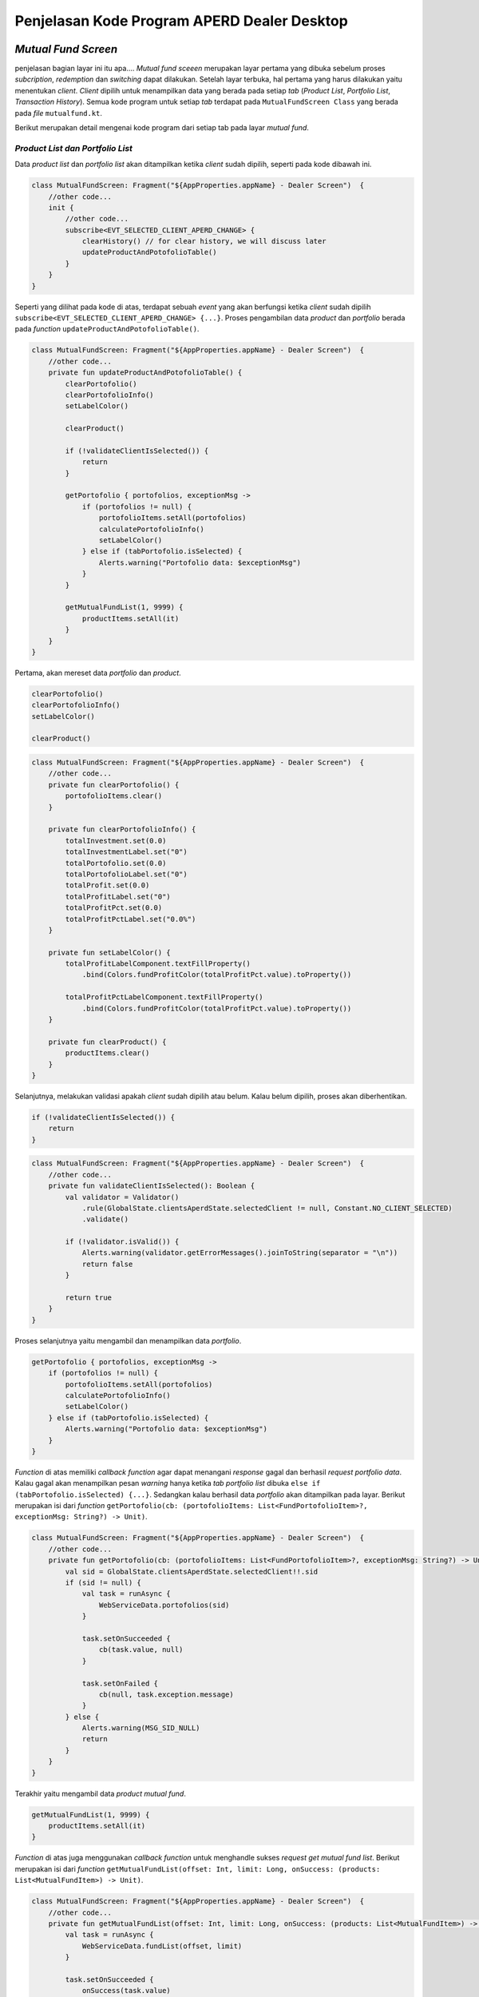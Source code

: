 Penjelasan Kode Program APERD Dealer Desktop
=======


*Mutual Fund Screen*
-------

penjelasan bagian layar ini itu apa....
*Mutual fund sceeen* merupakan layar pertama yang dibuka sebelum proses *subcription*, *redemption* dan *switching*
dapat dilakukan. Setelah layar terbuka, hal pertama yang harus dilakukan yaitu menentukan *client*. *Client* dipilih
untuk menampilkan data yang berada pada setiap *tab* (*Product List*, *Portfolio List*, *Transaction History*).
Semua kode program untuk setiap *tab* terdapat pada ``MutualFundScreen Class`` yang berada pada *file* ``mutualfund.kt``.


Berikut merupakan detail mengenai kode program dari setiap tab pada layar *mutual fund*.

*Product List dan Portfolio List*
~~~~~~~

Data *product list* dan *portfolio list* akan ditampilkan ketika *client* sudah dipilih, seperti pada kode dibawah ini.

.. code-block:: kotlin

    class MutualFundScreen: Fragment("${AppProperties.appName} - Dealer Screen")  {
        //other code...
        init {
            //other code...
            subscribe<EVT_SELECTED_CLIENT_APERD_CHANGE> {
                clearHistory() // for clear history, we will discuss later
                updateProductAndPotofolioTable()
            }
        }
    }

Seperti yang dilihat pada kode di atas, terdapat sebuah *event* yang akan berfungsi ketika *client* sudah dipilih
``subscribe<EVT_SELECTED_CLIENT_APERD_CHANGE> {...}``. Proses pengambilan data *product* dan *portfolio* berada pada
*function* ``updateProductAndPotofolioTable()``.

.. code-block:: kotlin

    class MutualFundScreen: Fragment("${AppProperties.appName} - Dealer Screen")  {
        //other code...
        private fun updateProductAndPotofolioTable() {
            clearPortofolio()
            clearPortofolioInfo()
            setLabelColor()

            clearProduct()

            if (!validateClientIsSelected()) {
                return
            }

            getPortofolio { portofolios, exceptionMsg ->
                if (portofolios != null) {
                    portofolioItems.setAll(portofolios)
                    calculatePortofolioInfo()
                    setLabelColor()
                } else if (tabPortofolio.isSelected) {
                    Alerts.warning("Portofolio data: $exceptionMsg")
                }
            }

            getMutualFundList(1, 9999) {
                productItems.setAll(it)
            }
        }
    }


Pertama, akan mereset data *portfolio* dan *product*.

.. code-block:: kotlin

    clearPortofolio()
    clearPortofolioInfo()
    setLabelColor()

    clearProduct()


.. code-block:: kotlin

    class MutualFundScreen: Fragment("${AppProperties.appName} - Dealer Screen")  {
        //other code...
        private fun clearPortofolio() {
            portofolioItems.clear()
        }

        private fun clearPortofolioInfo() {
            totalInvestment.set(0.0)
            totalInvestmentLabel.set("0")
            totalPortofolio.set(0.0)
            totalPortofolioLabel.set("0")
            totalProfit.set(0.0)
            totalProfitLabel.set("0")
            totalProfitPct.set(0.0)
            totalProfitPctLabel.set("0.0%")
        }

        private fun setLabelColor() {
            totalProfitLabelComponent.textFillProperty()
                .bind(Colors.fundProfitColor(totalProfitPct.value).toProperty())

            totalProfitPctLabelComponent.textFillProperty()
                .bind(Colors.fundProfitColor(totalProfitPct.value).toProperty())
        }

        private fun clearProduct() {
            productItems.clear()
        }
    }


Selanjutnya, melakukan validasi apakah *client* sudah dipilih atau belum. Kalau belum dipilih, proses akan diberhentikan.

.. code-block:: kotlin

    if (!validateClientIsSelected()) {
        return
    }


.. code-block:: kotlin

    class MutualFundScreen: Fragment("${AppProperties.appName} - Dealer Screen")  {
        //other code...
        private fun validateClientIsSelected(): Boolean {
            val validator = Validator()
                .rule(GlobalState.clientsAperdState.selectedClient != null, Constant.NO_CLIENT_SELECTED)
                .validate()

            if (!validator.isValid()) {
                Alerts.warning(validator.getErrorMessages().joinToString(separator = "\n"))
                return false
            }

            return true
        }
    }


Proses selanjutnya yaitu mengambil dan menampilkan data *portfolio*.

.. code-block:: kotlin

    getPortofolio { portofolios, exceptionMsg ->
        if (portofolios != null) {
            portofolioItems.setAll(portofolios)
            calculatePortofolioInfo()
            setLabelColor()
        } else if (tabPortofolio.isSelected) {
            Alerts.warning("Portofolio data: $exceptionMsg")
        }
    }

*Function* di atas memiliki *callback function* agar dapat menangani *response* gagal dan berhasil *request portfolio data*.
Kalau gagal akan menampilkan pesan *warning* hanya ketika *tab portfolio list* dibuka
``else if (tabPortofolio.isSelected) {...}``. Sedangkan kalau berhasil data *portfolio* akan ditampilkan pada layar.
Berikut merupakan isi dari *function* ``getPortofolio(cb: (portofolioItems: List<FundPortofolioItem>?, exceptionMsg: String?) -> Unit)``.

.. code-block:: kotlin

    class MutualFundScreen: Fragment("${AppProperties.appName} - Dealer Screen")  {
        //other code...
        private fun getPortofolio(cb: (portofolioItems: List<FundPortofolioItem>?, exceptionMsg: String?) -> Unit) {
            val sid = GlobalState.clientsAperdState.selectedClient!!.sid
            if (sid != null) {
                val task = runAsync {
                    WebServiceData.portofolios(sid)
                }

                task.setOnSucceeded {
                    cb(task.value, null)
                }

                task.setOnFailed {
                    cb(null, task.exception.message)
                }
            } else {
                Alerts.warning(MSG_SID_NULL)
                return
            }
        }
    }


Terakhir yaitu mengambil data *product mutual fund*.

.. code-block:: kotlin

    getMutualFundList(1, 9999) {
        productItems.setAll(it)
    }


*Function* di atas juga menggunakan *callback function* untuk menghandle sukses *request get mutual fund list*.
Berikut merupakan isi dari *function* ``getMutualFundList(offset: Int, limit: Long, onSuccess: (products: List<MutualFundItem>) -> Unit)``.

.. code-block:: kotlin

    class MutualFundScreen: Fragment("${AppProperties.appName} - Dealer Screen")  {
        //other code...
        private fun getMutualFundList(offset: Int, limit: Long, onSuccess: (products: List<MutualFundItem>) -> Unit) {
            val task = runAsync {
                WebServiceData.fundList(offset, limit)
            }

            task.setOnSucceeded {
                onSuccess(task.value)
            }

            task.setOnFailed {
                val exception = task.exception
                Alerts.errors("Product list data: " + exception.message)
            }
        }
    }


*History Transaction*
~~~~~~~

*Tab history transaction* menampilkan semua transaksi *mutual fund* yang berhasil dilakukan.
riwayat dapat ditampilkan dengan menentukan tanggal awal dan akhir yang sesuai.
Terakhir, menekan tombol *submit* dan akan menjalankan *function* ``getOrderHistory()``, seperti kode dibawah ini.

.. code-block:: kotlin

    class MutualFundScreen: Fragment("${AppProperties.appName} - Dealer Screen")  {
        //other code...
        private fun getOrderHistory() {
            val validator = Validator()
                .rule(GlobalState.clientsAperdState.selectedClient != null, Constant.NO_CLIENT_SELECTED)
                .rule(frgDateRange.getStartDate() != null, "Start date is required.")
                .rule(frgDateRange.getEndDate() != null, "End date is required.")
                .rule(frgDateRange.isValidDate(), "Start date cannot be greater than end date.")
                .validate()
            if (!validator.isValid()) {
                Alerts.warning(validator.getErrorMessages().joinToString(separator = "\n"))
                return
            }

            val sid = GlobalState.clientsAperdState.selectedClient!!.sid
            val startDate = frgDateRange.getStartDate()?.format(DateTimeFormatter.ofPattern("yyyy-MM-dd"))
            val endDate =  frgDateRange.getEndDate()?.format(DateTimeFormatter.ofPattern("yyyy-MM-dd"))

            frgLoader.openModal(
                stageStyle = StageStyle.TRANSPARENT,
                modality = Modality.APPLICATION_MODAL,
                escapeClosesWindow = false,
                resizable = false,
                owner = this@MutualFundScreen.currentWindow
            )

            clearHistory()

            val task = runAsync {
                WebServiceData.historyTransaction(sid, startDate.toString(), endDate.toString())
            }

            task.setOnSucceeded {
                val historyTransactions = task.value

                historyTransactions.sortByDescending { it.transactionDate }
                historyItems.setAll(historyTransactions)
                frgLoader.close()

                if (historyTransactions.isEmpty()) {
                    alertHistoryEmpty()
                }
            }

            task.setOnFailed {
                val exception = task.exception
                frgLoader.close()
                exception.message?.let { string -> Alerts.warning(string) }
            }
        }
    }



Pertama, melakukan validasi agar format tanggal yang diberikan sesuai, tidak ada yang bermasalah.

.. code-block:: kotlin

    val validator = Validator()
        .rule(frgDateRange.getStartDate() != null, "Start date is required.")
        .rule(frgDateRange.getEndDate() != null, "End date is required.")
        .rule(frgDateRange.isValidDate(), "Start date cannot be greater than end date.")
        .validate()
    if (!validator.isValid()) {
        Alerts.warning(validator.getErrorMessages().joinToString(separator = "\n"))
        return
    }


Selanjutnya, menentukan beberapa *variable* dan menampilkan *loader indicator* pada layar.

.. code-block:: kotlin

    val sid = GlobalState.clientsAperdState.selectedClient!!.sid
    val startDate = frgDateRange.getStartDate()?.format(DateTimeFormatter.ofPattern("yyyy-MM-dd"))
    val endDate =  frgDateRange.getEndDate()?.format(DateTimeFormatter.ofPattern("yyyy-MM-dd"))

    frgLoader.openModal(
        stageStyle = StageStyle.TRANSPARENT,
        modality = Modality.APPLICATION_MODAL,
        escapeClosesWindow = false,
        resizable = false,
        owner = this@MutualFundScreen.currentWindow
    )


Menghapus *history transaction* dengan ``clearHistory()``. Dengan detail dari *function* ini sebagai berikut.

.. code-block:: kotlin

    class MutualFundScreen: Fragment("${AppProperties.appName} - Dealer Screen")  {
        //other code...
        private fun clearHistory() {
            historyItems.clear()
        }
    }


*Request history transaction* untuk mendapatkan data *history* yang *bulk order* nya saja dari *server*.

.. code-block:: kotlin

    val task = runAsync {
        WebServiceData.historyTransaction(sid, startDate.toString(), endDate.toString())
    }


Kalau gagal, akan menampilkan pesan *error* dan *loader indicator* dihilangkan dari layar.

.. code-block:: kotlin

    task.setOnFailed {
        val exception = task.exception
        frgLoader.close()
        exception.message?.let { string -> Alerts.warning(string) }
    }


Jika berhasil, data akan diproses terlebih dahulu sebelum ditampilkan pada layar.

.. code-block:: kotlin

    task.setOnSucceeded {
        val historyTransactions = task.value

        historyTransactions.sortByDescending { it.transactionDate }
        historyItems.setAll(historyTransactions)
        frgLoader.close()

        if (historyTransactions.isEmpty()) {
            alertHistoryEmpty()
        }
    }


Data pertama kali akan di *sorting* secara *DESC* berdasarkan tanggal transaksi.

.. code-block:: kotlin

    historyTransactions.sortByDescending { it.transactionDate }


Setelah itu, data akan ditampilkan pada tabel, dan *loader indicator* akan dihilangkan pada layar.

.. code-block:: kotlin

    historyItems.setAll(historyTransactions)
    frgLoader.close()


Terakhir, akan menampilkan pesan pemberitahuan jika riwayat *bulk order* kosong.

.. code-block:: kotlin

    if (historyTransactions.isEmpty()) {
        alertHistoryEmpty()
    }


Berikut merupakan detail dari *function* ``alertHistoryEmpty()`` untuk menampilkan pesan peringatan data riwayat kosong.

.. code-block:: kotlin

    class MutualFundScreen: Fragment("${AppProperties.appName} - Dealer Screen")  {
        //other code...
        private fun alertHistoryEmpty() {
            val startDate = frgDateRange.getStartDate()?.format(DateTimeFormatter.ofPattern("dd/MM/yyyy"))
            val endDate = frgDateRange.getEndDate()?.format(DateTimeFormatter.ofPattern("dd/MM/yyyy"))

            Alerts.warning("Sorry, there is no historical data from $startDate to $endDate.")
        }
    }


*Subscription*
-------

Pada bagian subscription ini semua proses berada pada class ``Subsciption``, yang disimpan pada
file :file:`subscription.kt`. Proses yang akan dijelaskan dari menambah *amount* reksadana (*add mutual fund*)
sampai *submit*/*order* reksadana (*subscribe mutual fund*).


*Add Mutual Fund*
~~~~~~~
*Function* yang digukanan untuk memasukkan *amount* reksadana yang ingin dibeli ialah menggunakan ``addProduct()``

.. code-block:: kotlin

    class Subscription : Fragment("${AppProperties.appName} - Dealer Subscription Screen")  {
        // other code...
        private fun addProduct() {
            val product = vm.productProperty.value
            val nav = product.nav.toDoubleOrNull() ?: 0.0

            val maxCashOnHand = eligibleCashOnHand.value.replace(",", "").toDouble()

            val validator = Validator()
                .rule(vm.amount > 0, "Amount must be greater than 0.")
                .rule(nav.roundToLong() > 0L, "Nav/Unit must be greater than 0.")
                .rule(vm.grandTotal.value.toDouble() <= maxCashOnHand,
                    "Grand total must not be more than Rp ${eligibleCashOnHand.value}."
                )
                .rule(
                    vm.amount >= product.minSubs.toLong(),
                    "Minimum amount of ${product.fundName} is " +
                          "${Formatter.numberFormat(product.minSubs.toLong())}."
                )
                .rule(
                    !vm.accName.value.isNullOrBlank(),
                    "Sorry, there is no Account Name."
                )
                .rule(
                    !vm.rdnNumber.value.isNullOrBlank(),
                    "Sorry, there is no RDN Number."
                )
                .rule(
                    !vm.bankAcc.value.isNullOrBlank(),
                    "Sorry, there is no Bank Account."
                )
                .validate()


            if (!validator.isValid()) {
                Alerts.warning(validator.getErrorMessages().joinToString(separator = "\n"))
                return
            }

            frgLoader.openModal(
                stageStyle = StageStyle.TRANSPARENT,
                modality = Modality.APPLICATION_MODAL,
                escapeClosesWindow = false,
                resizable = false,
                owner = this@Subscription.currentWindow
            )

            val taskCB = runAsync { WebServiceData.custodianBankByFundCode(product.fundCode) }

            taskCB.setOnSucceeded {
                val cb = taskCB.value

                if (cb != null) {
                    custodianBanks.setAll(cb)

                    val rdnCode = Constant.bankInfo[userProfile.rdnBnCode]?.get("bank_code") ?: ""
                    val cbCode = custodianBanks[0].bankCode
                    val amount = vm.amount.toString()

                    val taskBC = runAsync {
                        WebServiceData.bankCharge(rdnCode, cbCode, amount)
                    }

                    taskBC.setOnSucceeded {
                        val bc = taskBC.value

                        if (bc != null) {
                            bankChargeItem = bc
                        }

                        addProductToTable()
                        updateSummaryTotalSection()

                        resetInputs()

                        frgLoader.close()
                    }

                    taskBC.setOnFailed {
                        val exception = taskBC.exception

                        frgLoader.close()
                        Alerts.errors("Bank Charge: " + exception.message)
                    }
                } else {
                    Alerts.errors("Failed to add ${product.fundName} fund, please try again later")
                }
            }

            taskCB.setOnFailed {
                val exception = taskCB.exception

                frgLoader.close()
                Alerts.errors("Custodian Bank: " + exception.message)
            }
        }
    }


Bagian pertama yaitu menentukan beberapa *variable* diantarannya ``product``, ``nav``, dan ``maxCashOnHand``

.. code-block::  kotlin

    val product = vm.productProperty.value
    val nav = product.nav.toDoubleOrNull() ?: 0.0

    val maxCashOnHand = eligibleCashOnHand.value.replace(",", "").toDouble()



Melakukan validasi terlebih dahulu, jika tidak valid maka proses akan diberhentikan.

.. code-block:: kotlin

    val validator = Validator()
        .rule(vm.amount > 0, "Amount must be greater than 0.")
        .rule(nav.roundToLong() > 0L, "Nav/Unit must be greater than 0.")
        .rule(vm.grandTotal.value.toDouble() <= maxCashOnHand,
            "Grand total must not be more than Rp ${eligibleCashOnHand.value}."
        )
        .rule(
            vm.amount >= product.minSubs.toLong(),
            "Minimum amount of ${product.fundName} is " +
                  "${Formatter.numberFormat(product.minSubs.toLong())}."
        )
        .rule(
            !vm.accName.value.isNullOrBlank(),
            "Sorry, there is no Account Name."
        )
        .rule(
            !vm.rdnNumber.value.isNullOrBlank(),
            "Sorry, there is no RDN Number."
        )
        .rule(
            !vm.bankAcc.value.isNullOrBlank(),
            "Sorry, there is no Bank Account."
        )
        .validate()


    if (!validator.isValid()) {
        Alerts.warning(validator.getErrorMessages().joinToString(separator = "\n"))
        return
    }


Menampilkan *loader indicator* pada layar.

.. code-block:: kotlin

    frgLoader.openModal(
        stageStyle = StageStyle.TRANSPARENT,
        modality = Modality.APPLICATION_MODAL,
        escapeClosesWindow = false,
        resizable = false,
        owner = this@Subscription.currentWindow
    )


Proses penambahan jumlah nominal diawali dengan mengambil data *custodian bank* terlebih dahulu.

.. code-block:: kotlin

    val taskCB = runAsync { WebServiceData.custodianBankByFundCode(product.fundCode) }


Kalau gagal akan menampilkan pesan *errors* dan *loader indicator* dihilangkan ``frgLoader.close()``.

.. code-block:: kotlin

    taskCB.setOnFailed {
        val exception = taskCB.exception

        frgLoader.close()
        Alerts.errors("Custodian Bank: " + exception.message)
    }

Jika sukses mengambil data *custodian bank*, akan dilanjutkan untuk mengambil data *bank charge*.
Sebelum mengambil data *bank charge* harus dicek *null* tidak nya *custodian bank*.
Jika berhasil, proses dilanjutkan dan kalau gagal akan menampilkan pesan *error* pada layar.

.. code-block:: kotlin

    taskCB.setOnSucceeded {
        val cb = taskCB.value

        if (cb != null) {
            custodianBanks.setAll(cb)

            val rdnCode = Constant.bankInfo[userProfile.rdnBnCode]?.get("bank_code") ?: ""
            val cbCode = custodianBanks[0].bankCode
            val amount = vm.amount.toString()

            val taskBC = runAsync {
                WebServiceData.bankCharge(rdnCode, cbCode, amount)
            }
            // handle error and success bank charge data...
        } else {
            Alerts.errors("Failed to add ${product.fundName} fund, please try again later")
        }
    }


Kalau gagal mengambil data *bank charge* akan menampilkan *alert errors* dan *loader indicator* dihilangkan.

.. code-block:: kotlin

    taskBC.setOnFailed {
        val exception = taskBC.exception

        frgLoader.close()
        Alerts.errors("Bank Charge: " + exception.message)
    }


Setelah berhasil mengambil data *bank charge*, harus dicek terlebih dahulu. Kalau tidak ``null`` akan disimpan pada
variable ``bankChargeItem``, supaya data *bank charge* dapat disimpan. Selanjutnya, reksadana akan disimpan dengan
menggunakan *method* ``addProductToTable()``, dan juga *summary section* akan diperbaharui dengan
``updateSummaryTotalSection()``. Tidak lupa *form* direset ``resetInputs()`` dan *loader indicator* di hilangkan.

.. code-block:: kotlin

    taskBC.setOnSucceeded {
        val bc = taskBC.value

        if (bc != null) {
            bankChargeItem = bc
        }

        addProductToTable()
        updateSummaryTotalSection()

        resetInputs()

        frgLoader.close()
    }


Semua *function* yang berada pada ``taskBC.setOnSucceeded {...}`` akan dijelaskan dengan detail sebagai berikut:

#. *Function AddProductToTable()*
    Fungsi ini digunakan untuk menyimpan reksadana yang sudah ditambahkan pada tabel, atau dalam variable ``fundOrders``.
    Sebelum disimpan data harus dicek terlebih dahulu apakah sudah tersedia atau belum. Jika sudah ada, data tidak akan
    ditambahkan melainkan hanya memperbaharui jumlah *amount* (``amount_lama`` + ``amount_baru``), *bank charge* dan
    *custodian bank*. Jika tidak ada, maka data akan ditambahkan pada tabel.

    .. code-block:: kotlin

        class Subscription : Fragment("${AppProperties.appName} - Dealer Subscription Screen")  {
            // other code...
            private fun addProductToTable() {
                val product = vm.productProperty.value
                val feeSubs = product.feeSubs.toDoubleOrNull() ?: 0.0

                val dataToUpdate = fundOrders.find { it.fundCode == product.fundCode }
                vm.amount += dataToUpdate?.amount ?: 0L

                val data = FundOrderSubs(
                    fundCode = product.fundCode,
                    fundName = product.fundName,
                    lastPrice = product.nav.toDouble(),
                    amount = vm.amount,
                    trxFee = feeSubs,
                    unit = vm.amount.toDouble() / product.nav.toDouble(),
                    dealerFee = 0.0,
                    bankChargeItem = bankChargeItem
                )

                if (!custodianBanks.isEmpty()) {
                    data.cb = custodianBanks[0]
                }

                if (dataToUpdate != null) {
                    fundOrders[fundOrders.indexOf(dataToUpdate)] = data
                } else {
                    fundOrders.add(data)
                }
            }
        }


#. *Function updateSummaryTotalSection()*
    Selanjutnya fungsi ``updateSummaryTotalSection()`` berguna untuk memperbaharui *summary section* pada layar
    subscription.

    .. code-block:: kotlin

        class Subscription : Fragment("${AppProperties.appName} - Dealer Subscription Screen")  {
            // other code...
            private fun updateSummaryTotalSection() {
                vm.totalAmount.value = fundOrders.sumByLong { it.amount }

                vm.totalTrxFee.value = fundOrders.map { (it.trxFee * it.amount.toDouble()) / 100 }
                    .sumByLong { it.toLong() }

                vm.totalDealerFee.value = fundOrders.map { (it.dealerFee * it.amount.toDouble()) / 100 }
                    .sumByLong { it.toLong() }

                vm.totalBc.value = fundOrders.map { it.bankChargeItem.bankCharge.toDoubleOrNull() ?: 0.0 }
                    .sumOf { it.roundToLong() }

                vm.grandTotal.value = vm.totalAmount.value + vm.totalTrxFee.value + vm.totalDealerFee.value + vm.totalBc.value
            }
        }


#. *Function resetInputs()*
    Terakhir fungsi ``resetInputs()`` berguna agar *input amount* direset ke 0.

    .. code-block:: kotlin

        class Subscription : Fragment("${AppProperties.appName} - Dealer Subscription Screen")  {
            // other code...
            private fun resetInputs() {
                vm.amount = 0
            }
        }

*Subscribe Mutual Fund*
~~~~~~~
Proses *subscribe* dilakukan dengan menekan tombol *submit* dan akan mengekseskusi *function* ``order()``.

.. code-block:: kotlin

    class Subscription : Fragment("${AppProperties.appName} - Dealer Subscription Screen")  {
        // other code...
        private fun order() {
            val maxCashOnHand = eligibleCashOnHand.value.replace(",", "").toDouble()

            val validator = Validator()
                .rule(GlobalState.clientsAperdState.selectedClient != null, Constant.NO_CLIENT_SELECTED)
                .rule(!fundOrders.isEmpty(), "Please select a product.")
                .rule(vm.grandTotal.value.toDouble() <= maxCashOnHand,
                    "Grand total must not be more than Rp ${eligibleCashOnHand.value}."
                )
                .rule(
                    !vm.accName.value.isNullOrBlank(),
                    "Sorry, there is no Account Name."
                )
                .rule(
                    !vm.rdnNumber.value.isNullOrBlank(),
                    "Sorry, there is no RDN Number."
                )
                .rule(
                    !vm.bankAcc.value.isNullOrBlank(),
                    "Sorry, there is no Bank Account."
                )
                .validate()

            if (!validator.isValid()) {
                Alerts.warning(validator.getErrorMessages().joinToString(separator = "\n"))
                return
            }

            setMutualFundOrders()

            alert(Alert.AlertType.CONFIRMATION, "", "Are you sure you want to subscribe this mutual fund?",
                ButtonType.YES, ButtonType.CANCEL, title = "Order Confirmation"
            ) {
                if (it == ButtonType.YES) {
                    frgLoader.openModal(
                        stageStyle = StageStyle.TRANSPARENT,
                        modality = Modality.APPLICATION_MODAL,
                        escapeClosesWindow = false,
                        resizable = false,
                        owner = this@Subscription.currentWindow
                    )

                    val task = runAsync { WebServiceData.subscribe(subscribeProducts) }

                    task.setOnSucceeded {
                        frgLoader.close()

                        Alerts.information("Successfully subscribe mutual fund")
                        currentStage?.close()
                    }

                    task.setOnFailed {
                        frgLoader.close()

                        val exception = task.exception
                        Alerts.errors("Subscription: " + exception.message)
                    }
                }
            }
        }
    }


Menentukan *local variable* untuk menyimpan maximum cash on hand.

.. code-block:: kotlin

    val maxCashOnHand = eligibleCashOnHand.value.replace(",", "").toDouble()


Setelah itu akan dilakukan validasi untuk pengecekan apakah data yang mau dikirim sudah sesuai apa belum.

.. code-block:: kotlin

    val validator = Validator()
        .rule(GlobalState.clientsAperdState.selectedClient != null, Constant.NO_CLIENT_SELECTED)
        .rule(!fundOrders.isEmpty(), "Please select a product.")
        .rule(vm.grandTotal.value.toDouble() <= maxCashOnHand,
            "Grand total must not be more than Rp ${eligibleCashOnHand.value}."
        )
        .rule(
            !vm.accName.value.isNullOrBlank(),
            "Sorry, there is no Account Name."
        )
        .rule(
            !vm.rdnNumber.value.isNullOrBlank(),
            "Sorry, there is no RDN Number."
        )
        .rule(
            !vm.bankAcc.value.isNullOrBlank(),
            "Sorry, there is no Bank Account."
        )
        .validate()

    if (!validator.isValid()) {
        Alerts.warning(validator.getErrorMessages().joinToString(separator = "\n"))
        return
    }


Menyimpan semua data untuk dikirim yang berada pada *function* ``setMutualFundOrders()``. Pada fungsi ini akan
melakukan penyimapan data pada variabel ``fundOrders`` ke ``subscribeProducts``. Sebelum pemindahan dilakukan,
data ``subscribeProducts`` akan dihapus terlebih dahulu ``subscribeProducts.clear()``.

.. code-block:: kotlin

    class Subscription : Fragment("${AppProperties.appName} - Dealer Subscription Screen")  {
        // other code...
        private fun setMutualFundOrders() {
            subscribeProducts.clear()
            fundOrders.forEach { fundOrder ->
                val cb = fundOrder.cb
                val bankChargeItem = fundOrder.bankChargeItem

                val rdnBankCode = Constant.bankInfo[userProfile.rdnBnCode]?.get("bank_code") ?: ""
                val trxFeeNominal = (fundOrder.amount.toDouble() * fundOrder.trxFee) / 100
                val dealerFeeNominal = (fundOrder.amount.toDouble() * fundOrder.dealerFee) / 100

                val subscribe = MutualFundOrder(
                    transDate = DateAndTime.now(),
                    transType = Constant.TRANS_TYPE_SUBS,
                    fundCode = fundOrder.fundCode,
                    sid = userProfile.sid,
                    qtyAmount = fundOrder.amount.toString(),
                    qtyUnit = fundOrder.unit.toString(),
                    lastNav = fundOrder.lastPrice.toString(),
                    feeNominal = trxFeeNominal.roundToLong().toString(),
                    feePersen = fundOrder.trxFee.toString(),
                    redmPaymentAccSeqCode = "",
                    redmPaymentBicCode = "",
                    redmPaymentAccNo = "",
                    rdnAccNo = userProfile.rdncbAccNo,
                    rdnBankCode = rdnBankCode,
                    rdnBankName = userProfile.rdncbAccName ?: "",
                    cbAccNo = cb.cbAccNo,
                    cbBankCode = cb.bankCode,
                    cbBankName = cb.cbName,
                    paymentDate = DateAndTime.now(),
                    transferType = Constant.TRANS_TYPE_SUBS,
                    transactionType = bankChargeItem.transactionType,
                    bankCharge = bankChargeItem.bankCharge,
                    deviceId = Constant.DEVICE_ID_DESKTOP,
                    feeNominalDealer = dealerFeeNominal.roundToLong().toString(),
                    feePersenDealer = fundOrder.dealerFee.toString(),
                    dealerName = GlobalState.session.userId,
                )

                subscribeProducts.add(subscribe)
            }
        }
    }


Menampilkan sebuah pesan konfirmasi sebelum melakukan pembelian reksdana. Jika user menekan tombol *Yes*
proses *subscribe product* akan dilakukan.

.. code-block:: kotlin

    alert(Alert.AlertType.CONFIRMATION, "", "Are you sure you want to subscribe this mutual fund?",
        ButtonType.YES, ButtonType.CANCEL, title = "Order Confirmation"
    ) {
        if (it == ButtonType.YES) {
            // code for handle subscribe product...
        }
    }


Menampilkan *loader indicator* pada layar.

.. code-block:: kotlin

    frgLoader.openModal(
        stageStyle = StageStyle.TRANSPARENT,
        modality = Modality.APPLICATION_MODAL,
        escapeClosesWindow = false,
        resizable = false,
        owner = this@Subscription.currentWindow
    )


Selanjutnya, *request* untuk *subscribe product*

.. code-block:: kotlin

    val task = runAsync { WebServiceData.subscribe(subscribeProducts) }


Jika berhasil, *loader indicator* akan dihilangkan dan menampilkan pesan *success*.
Setelah user *click* tombol *oke* atau *close*, layar *subscription* akan ditutup dengan ``currentStage?.close()``.

.. code-block:: kotlin

    task.setOnSucceeded {
        frgLoader.close()

        Alerts.information("Successfully subscribe mutual fund")
        currentStage?.close()
    }


Jika gagal, *loader indicator* akan dihilangkan dan menampilkan pesan *error* pada layar.

.. code-block:: kotlin

    task.setOnFailed {
        frgLoader.close()

        val exception = task.exception
        Alerts.errors("Subscription: " + exception.message)
    }


*Redemption*
-------

Untuk *redemption* semua proses berada pada *Redemption Class*, yang disimpan pada file ``redemption.kt``.
Penjelasan setiap proses akan dimulai dari tambah reksadana (*add mutual fund*) sampai
*submit*/*redeem* reksadana (*redeem mutual fund*).

*Add Mutual Fund*
~~~~~~~

Proses menambahkan reksadana untuk dijual berada pada *function* ``addPortofolio()``, yang dapat dilihat pada *code*
dibawah ini.

.. code-block:: kotlin

    class Redemption : Fragment("${AppProperties.appName} - Dealer Redemption Screen") {
        //other code...
        private fun addPortofolio() {
            val portofolioItem = vm.portofolioProperty.value
            val maxUnit = portofolioItem.unit.toDouble()
            val maxUnitScaled = Formatter.setScale(maxUnit, Constant.DIGIT_COMMA_UNIT).toDouble()
            val maxAmount = MutualFundUtils.getMaxPortofolioAmount(portofolioItem).roundToLong()
            val minRedeem = portofolioItem.minRedem.toLong()

            val dataToUpdate = fundOrders.find { it.fundCode == portofolioItem.fundCode }

            val insertedUnit: Double
            val insertedAmount: Long
            if (dataToUpdate !== null) {
                insertedUnit = dataToUpdate.unit.toDouble() + vm.unitProperty.value
                insertedAmount = dataToUpdate.amount.toLong() + vm.amountProperty.value
            } else {
                insertedUnit = vm.unitProperty.value
                insertedAmount = vm.amountProperty.value
            }

            val validator = Validator()
                .rule(vm.unitProperty > 0.0, "Unit must grater than 0.0.")
                .rule(vm.amountProperty > 0, "Amount must grater than 0.")
                .rule(
                    vm.amountProperty >= minRedeem,
                    "Minimum amount of ${vm.portofolioProperty.value.fundName} is ${Formatter.numberFormat(minRedeem)}."
                )
                .rule(insertedUnit <= maxUnitScaled, "Maximum unit is ${Formatter.numberFormat(maxUnitScaled, Constant.DIGIT_COMMA_UNIT)} unit.")
                .rule(insertedAmount <= maxAmount, "Amount must not grater than ${Formatter.numberFormat(maxAmount)}.")
                .rule(
                    !vm.accName.value.isNullOrBlank(),
                    "Sorry, there is no Account Name."
                )
                .rule(
                    !vm.rdnNumber.value.isNullOrBlank(),
                    "Sorry, there is no RDN Number."
                )
                .rule(
                    !vm.bankAcc.value.isNullOrBlank(),
                    "Sorry, there is no Bank Account."
                )
                .validate()

            if (!validator.isValid()) {
                Alerts.warning(validator.getErrorMessages().joinToString(separator = "\n"))
                return
            }

            frgLoader.openModal(
                stageStyle = StageStyle.TRANSPARENT,
                modality = Modality.APPLICATION_MODAL,
                escapeClosesWindow = false,
                resizable = false,
                owner = this@Redemption.currentWindow
            )

            val task = runAsync {
                WebServiceData.fundByFundCode(portofolioItem.fundCode)
            }

            task.setOnSucceeded {
                product = task.value!!

                addPortofolioToTable()
                updateSummaryTotalSection()

                resetInputs()
                frgLoader.close()
            }

            task.setOnFailed {
                frgLoader.close()

                val exception = task.exception
                Alerts.errors("Mutual Fund By Fund Code: " + exception.message)
            }
        }
    }


Pertama, menentukan beberapa *local variables* untuk digunakan nanti pada proses selanjutnya.

.. code-block:: kotlin

    val portofolioItem = vm.portofolioProperty.value
    val maxUnit = portofolioItem.unit.toDouble()
    val maxUnitScaled = Formatter.setScale(maxUnit, Constant.DIGIT_COMMA_UNIT).toDouble()
    val maxAmount = MutualFundUtils.getMaxPortofolioAmount(portofolioItem).roundToLong()
    val minRedeem = portofolioItem.minRedem.toLong()

    val dataToUpdate = fundOrders.find { it.fundCode == portofolioItem.fundCode }

    val insertedUnit: Double
    val insertedAmount: Long


Melakukan pengecekan apakah reksadana sudah tersimpan atau belum, agar dapat menentukan berapa banyak *unit* dan *amount*.

.. code-block:: kotlin

    if (dataToUpdate !== null) {
        insertedUnit = dataToUpdate.unit.toDouble() + vm.unitProperty.value
        insertedAmount = dataToUpdate.amount.toLong() + vm.amountProperty.value
    } else {
        insertedUnit = vm.unitProperty.value
        insertedAmount = vm.amountProperty.value
    }


Melakukan validasi untuk mengecek apakah data yang dimasukkan sudah sesuai atau belum.
Kalau belum proses ini akan diberhentikan.

.. code-block:: kotlin

    val validator = Validator()
        .rule(vm.unitProperty > 0.0, "Unit must grater than 0.0.")
        .rule(vm.amountProperty > 0, "Amount must grater than 0.")
        .rule(
            vm.amountProperty >= minRedeem,
            "Minimum amount of ${vm.portofolioProperty.value.fundName} is ${Formatter.numberFormat(minRedeem)}."
        )
        .rule(insertedUnit <= maxUnitScaled, "Maximum unit is ${Formatter.numberFormat(maxUnitScaled, Constant.DIGIT_COMMA_UNIT)} unit.")
        .rule(insertedAmount <= maxAmount, "Amount must not grater than ${Formatter.numberFormat(maxAmount)}.")
        .rule(
            !vm.accName.value.isNullOrBlank(),
            "Sorry, there is no Account Name."
        )
        .rule(
            !vm.rdnNumber.value.isNullOrBlank(),
            "Sorry, there is no RDN Number."
        )
        .rule(
            !vm.bankAcc.value.isNullOrBlank(),
            "Sorry, there is no Bank Account."
        )
        .validate()

    if (!validator.isValid()) {
        Alerts.warning(validator.getErrorMessages().joinToString(separator = "\n"))
        return
    }


Menampilkan *loader indicator* pada layar.

.. code-block:: kotlin

    frgLoader.openModal(
        stageStyle = StageStyle.TRANSPARENT,
        modality = Modality.APPLICATION_MODAL,
        escapeClosesWindow = false,
        resizable = false,
        owner = this@Redemption.currentWindow
    )


Mengambil data *mutual fund* untuk mengambil data *fee redemption*.

.. code-block:: kotlin

    val task = runAsync {
        WebServiceData.fundByFundCode(portofolioItem.fundCode)
    }


Jika gagal mengambil data *mutual fund* akan menampilkan pesan *error*
dan *loader indicator* dihilangkan ``frgLoader.close()``.

.. code-block:: kotlin

    task.setOnFailed {
        frgLoader.close()

        val exception = task.exception
        Alerts.errors("Mutual Fund By Fund Code: " + exception.message)
    }


Kalau berhasil mengambil data *mutual fund* maka akan menyimpan reksadana pada tabel dan memperbaharui *summary section*.
Setelah itu lanjut mereset *form input* sama *loader indicator* akan dihilangkan.

.. code-block:: kotlin

    task.setOnSucceeded {
        product = task.value!!

        addPortofolioToTable()
        updateSummaryTotalSection()

        resetInputs()
        frgLoader.close()
    }


Berikut merupakan penjelasan setiap *function* yang berada pada *block* ``task.setOnSucceeded {...}``:

#. *Function addPortofolioToTable()*
    *Function* ini berguna untuk menambahkan data reksadana yang mau dijual pada tabel. Data yang berada pada tabel
    disimpan di *variable* ``fundOrders``. Proses penambahan data ini tidak langsung disimpan begitu saja, tetapi
    melewati pengecekan terlebih dahulu.
    Apakah reksadana sudah ada yang disimpan atau belum, seperti pada *code* ``if (dataToUpdate != null) {}``.
    Jika reksadana kosong akan langsung disimpan, kalau tidak akan menghitung (``unit_lama`` + ``unit_baru``) dan
    (``amount_lama`` + ``amount_baru``) untuk *update* reksadana nya.


    .. code-block:: kotlin

        class Redemption : Fragment("${AppProperties.appName} - Dealer Redemption Screen") {
            //other code...
            private fun addPortofolioToTable() {
                val portofolioItem = vm.portofolioProperty.value

                val unit: Double = vm.unitProperty.value
                val amount: Long = vm.amountProperty.value
                val feeRedm = product.feeRedm

                val data = FundOrderRedm(
                    fundCode =  portofolioItem.fundCode,
                    fundName = portofolioItem.fundName,
                    lastPrice = portofolioItem.lastPrice.toDouble(),
                    trxFee = feeRedm.toDouble(),
                    unit = unit,
                    amount = amount,
                    dealerFee = 0.0
                )

                val dataToUpdate = fundOrders.find { it.fundCode == portofolioItem.fundCode }

                if (dataToUpdate != null) {
                    data.unit = dataToUpdate.unit + unit
                    data.amount = dataToUpdate.amount + amount

                    fundOrders[fundOrders.indexOf(dataToUpdate)] = data
                } else {
                    fundOrders.add(data)
                }
            }
        }


#. *Function updateSummaryTotalSection()*
    Memiliki fungsi untuk memperbaharui *summary section*

    .. code-block:: kotlin

        class Redemption : Fragment("${AppProperties.appName} - Dealer Redemption Screen") {
            //other code...
            private fun updateSummaryTotalSection() {
                vm.totalAmount.value = fundOrders.sumOf { it.amount.toLong() }

                vm.totalTrxFee.value = fundOrders.map { (it.trxFee.toDouble() * it.amount.toDouble()) / 100 }
                    .sumByLong { it.toLong() }

                vm.totalDealerFee.value = fundOrders.map { (it.dealerFee.toDouble() * it.amount.toDouble()) / 100 }
                    .sumByLong { it.toLong() }

                vm.estTotalRedm.value = vm.totalAmount.value - vm.totalTrxFee.value - vm.totalDealerFee.value
            }
        }


#. *Function resetInputs()*
    Berfungsi untuk *reset* *input unit* dan *amount* menjadi 0.

    .. code-block:: kotlin

        class Redemption : Fragment("${AppProperties.appName} - Dealer Redemption Screen") {
            //other code...
            private fun resetInputs() {
                vm.unitProperty.set(0.0)
                vm.amountProperty.set(0L)
            }
        }


*Redeem Mutual Fund*
~~~~~~~

Proses penjualan reksadana dilakukan setelah tombol *submit* ditekan, dan akan menjalankan *function* ``redeem()``.

.. code-block:: kotlin

    class Redemption : Fragment("${AppProperties.appName} - Dealer Redemption Screen") {
        //other code...
        private fun redeem() {
            val validator = Validator()
                .rule(GlobalState.clientsAperdState.selectedClient != null, Constant.NO_CLIENT_SELECTED)
                .rule(!fundOrders.isEmpty(), "Please add portfolio.")
                .rule(
                    !vm.accName.value.isNullOrBlank(),
                    "Sorry, there is no Account Name."
                )
                .rule(
                    !vm.rdnNumber.value.isNullOrBlank(),
                    "Sorry, there is no RDN Number."
                )
                .rule(
                    !vm.bankAcc.value.isNullOrBlank(),
                    "Sorry, there is no Bank Account."
                )
                .validate()

            if (!validator.isValid()) {
                Alerts.warning(validator.getErrorMessages().joinToString(separator = "\n"))
                return
            }

            setMutualFundOrders()

            alert(
                Alert.AlertType.CONFIRMATION, "",
                "Are you sure you want to redeem this mutual fund?", ButtonType.YES,
                ButtonType.CANCEL, title = "Order Confirmation"
            ) {
                if (it == ButtonType.YES) {
                    frgLoader.openModal(
                        stageStyle = StageStyle.TRANSPARENT,
                        modality = Modality.APPLICATION_MODAL,
                        escapeClosesWindow = false,
                        resizable = false,
                        owner = this@Redemption.currentWindow
                    )

                    val task = runAsync { WebServiceData.redeem(redeemProducts) }

                    task.setOnSucceeded {
                        frgLoader.close()

                        Alerts.information("Successfully redeem mutual fund")
                        currentStage?.close()
                    }

                    task.setOnFailed {
                        frgLoader.close()

                        val exception = task.exception
                        Alerts.errors(exception.message)
                    }
                }
            }
        }
    }


Pertama yang dilakukan adalah validasi data apakah sudah sesuai atau belum.

.. code-block:: kotlin

    val validator = Validator()
        .rule(GlobalState.clientsAperdState.selectedClient != null, Constant.NO_CLIENT_SELECTED)
        .rule(!fundOrders.isEmpty(), "Please add portfolio.")
        .rule(
            !vm.accName.value.isNullOrBlank(),
            "Sorry, there is no Account Name."
        )
        .rule(
            !vm.rdnNumber.value.isNullOrBlank(),
            "Sorry, there is no RDN Number."
        )
        .rule(
            !vm.bankAcc.value.isNullOrBlank(),
            "Sorry, there is no Bank Account."
        )
        .validate()

    if (!validator.isValid()) {
        Alerts.warning(validator.getErrorMessages().joinToString(separator = "\n"))
        return
    }


Menyimpan semua data untuk dikirim yang berada pada *function* ``setMutualFundOrders()``. Pada fungsi ini akan
melakukan penyimpanan data pada variabel ``fundOrders`` ke ``redeemProducts``. Sebelum pemindahan dilakukan,
data ``redeemProducts`` akan dihapus terlebih dahulu ``redeemProducts.clear()``.

.. code-block:: kotlin

    class Redemption : Fragment("${AppProperties.appName} - Dealer Redemption Screen") {
        //other code...
        private fun setMutualFundOrders() {
            redeemProducts.clear()
            fundOrders.forEach { fundOrder ->
                val trxFeeNominal = (fundOrder.amount.toDouble() * fundOrder.trxFee.toDouble()) / 100
                val dealerFeeNominal = (fundOrder.amount.toDouble() * fundOrder.dealerFee.toDouble()) / 100

                val redeem = MutualFundOrder(
                    transDate = DateAndTime.now(),
                    transType = Constant.TRANS_TYPE_REDM,
                    fundCode = fundOrder.fundCode,
                    sid = userProfile.sid,
                    qtyAmount = fundOrder.amount.toString(),
                    qtyUnit = fundOrder.unit.toString(),
                    lastNav = fundOrder.lastPrice.toString(),
                    feeNominal = trxFeeNominal.roundToLong().toString(),
                    feePersen = fundOrder.trxFee.toString(),
                    feeNominalDealer = dealerFeeNominal.roundToLong().toString(),
                    feePersenDealer = fundOrder.dealerFee.toString(),
                    redmPaymentAccSeqCode = "",
                    redmPaymentBicCode = "",
                    redmPaymentAccNo = "",
                    paymentDate = DateAndTime.now(),
                    transferType = Constant.TRANS_TYPE_REDM,
                    deviceId = Constant.DEVICE_ID_DESKTOP,
                    dealerName = GlobalState.session.userId
                )

                redeemProducts.add(redeem)
            }
        }
    }


Menampilkan sebuah pesan konfirmasi sebelum melakukan penjualan reksadana. Jika user menekan tombol *Yes*
proses *redemption* akan dilakukan.

.. code-block:: kotlin

    alert(
        Alert.AlertType.CONFIRMATION, "",
        "Are you sure you want to redeem this mutual fund?", ButtonType.YES,
        ButtonType.CANCEL, title = "Order Confirmation"
    ) {
        if (it == ButtonType.YES) {
            // code for handle redemption...
        }
    }


Menampilkan *loader indicator* pada layar.

.. code-block:: kotlin

    frgLoader.openModal(
        stageStyle = StageStyle.TRANSPARENT,
        modality = Modality.APPLICATION_MODAL,
        escapeClosesWindow = false,
        resizable = false,
        owner = this@Redemption.currentWindow
    )


Selanjutnya, *request* untuk *redemption*

.. code-block:: kotlin

    val task = runAsync { WebServiceData.redeem(redeemProducts) }


Jika berhasil, *loader indicator* akan dihilangkan dan menampilkan pesan *success*.
Setelah user *click* tombol *oke* atau *close*, layar *redemption* akan ditutup dengan ``currentStage?.close()``.

.. code-block:: kotlin

    task.setOnSucceeded {
        frgLoader.close()

        Alerts.information("Successfully redeem mutual fund")
        currentStage?.close()
    }


Jika gagal, *loader indicator* akan dihilangkan dan menampilkan pesan *error* pada layar.

.. code-block:: kotlin

    task.setOnFailed {
        frgLoader.close()

        val exception = task.exception
        Alerts.errors(exception.message)
    }


*Switching*
-------

*Switching* berfungsi untuk memindahkan reksadana yang dimiliki kepada reksadana yang lain.
Pada *Switching* semua proses berada pada *Switching Class*, yang disimpan pada file ``switching.kt``.
Proses yang akan dijelaskan meliputi pemilihan *switching in*,
tambah *switching in* (*add switching in*),
dan *submit*/*switch* reksadana (*switch mutual fund*).

*Choose Product To Switching In*
~~~~~~~

Memilih *Switching In Mutual Fund* dilakukan dengan menekan nama reksadana yang berada pada daftar reksadana dibawah
*form add switching out*. Proses ini dilakukan dengan menggunakan *function* ``choosenProduct(fundCode: String)``,
yang ditampilkan dibawah ini.

.. code-block:: kotlin

    class Switching : Fragment("${AppProperties.appName} - Dealer Switching Screen")  {
        //other code...
        private fun chosenProduct(fundCode: String) {
            var added = true

            if (
                productIn.value.fundCode.isNotBlank() &&
                productIn.value.fundCode !== fundCode
            ) {
                added = false
                alert(
                    Alert.AlertType.CONFIRMATION, "",
                    "Are you sure you want to change your portfolio?", ButtonType.YES,
                    ButtonType.CANCEL, title = "Confirmation"
                ) {
                    if (it == ButtonType.YES) {
                        added = true
                        resetForm()
                    }
                }
            }

            if (added) {
                productIn.value = list.first { it.fundCode == fundCode }
            }
        }
    }


Pada fungsi di atas memiliki beberapa kondisi untuk menampilkan pesan konfirmasi penggantian data *switching in* , jika mau diganti.
Kedua, kondisi untuk menambahkan data *switching in* yang telah dipilih.


*Add Switching In*
~~~~~~~

Menentukan besaran nominal *amount* atau *unit* reksadana (*switching out*) yang mau dipindahkan dengan
menekan tombol *Add*, lalu akan menjalankan *code* yang berada pada *function* ``addSwitchingIn()``

.. code-block:: kotlin

    class Switching : Fragment("${AppProperties.appName} - Dealer Switching Screen")  {
        //other code...
        private fun addSwitchingIn() {
            val productIn = productIn.value

            val portofolioItem = vm.portofolioProperty.value
            val maxUnit = portofolioItem.unit.toDouble()
            val maxUnitScaled = Formatter.setScale(maxUnit, Constant.DIGIT_COMMA_UNIT).toDouble()
            val maxAmount = MutualFundUtils.getMaxPortofolioAmount(portofolioItem).roundToLong()

            var minSubs = productIn.minSubs.toLongOrNull()
            if (minSubs == null) {
                minSubs = 0L
            }

            val nav = productIn.nav.toDoubleOrNull() ?: 0.0
            val validator = Validator()
                .rule(vm.unitProperty > 0.0, "Unit must grater than 0.")
                .rule(vm.amountProperty > 0L, "Amount must grater than 0.")
                .rule(vm.unitProperty.value <= maxUnitScaled, "Maximum unit is ${Formatter.numberFormat(maxUnitScaled)} unit.")
                .rule(vm.amountProperty.value <= maxAmount, "Amount must not grater than ${Formatter.numberFormat(maxAmount)}.")
                .rule(productIn.fundCode.isNotBlank(), "Please select product.")
                .rule(productIn.fundCode.isBlank() || nav.roundToLong() > 0L, "Nav/Unit must be greater than 0.")
                .rule(vm.amountProperty > minSubs, "Minimum transaction for ${productIn.fundName} is ${Formatter.numberFormat(minSubs)}.")
                .validate()

            if (!validator.isValid()) {
                Alerts.warning(validator.getErrorMessages().joinToString(separator = "\n"))
                return
            }

            vm.switchingInTrxFee.value = productIn.feeSwitch.toDoubleOrNull() ?: 0.0

            productInNotSelected.set(false)
            updateSummaryTotalSection()
        }
    }


Hal pertama yang dilakukan yaitu menentukan beberapa *local vaiables* terlebih dahulu.

.. code-block:: kotlin

    val productIn = productIn.value

    val portofolioItem = vm.portofolioProperty.value
    val maxUnit = portofolioItem.unit.toDouble()
    val maxUnitScaled = Formatter.setScale(maxUnit, Constant.DIGIT_COMMA_UNIT).toDouble()
    val maxAmount = MutualFundUtils.getMaxPortofolioAmount(portofolioItem).roundToLong()

    var minSubs = productIn.minSubs.toLongOrNull()


Selanjutnya, melakukan pengecekan pada ``minSubs`` apakah ``null`` atau tidak.
Jika ``null`` maka nilai dari ``minSubs`` akan diganti menjadi 0.

.. code-block:: kotlin

    if (minSubs == null) {
        minSubs = 0L
    }


Melakukan validasi agar data yang mau ditambahkan dicek terlebih dahulu benar atau tidak nya.

.. code-block:: kotlin

    val nav = productIn.nav.toDoubleOrNull() ?: 0.0
    val validator = Validator()
        .rule(vm.unitProperty > 0.0, "Unit must grater than 0.")
        .rule(vm.amountProperty > 0L, "Amount must grater than 0.")
        .rule(vm.unitProperty.value <= maxUnitScaled, "Maximum unit is ${Formatter.numberFormat(maxUnitScaled)} unit.")
        .rule(vm.amountProperty.value <= maxAmount, "Amount must not grater than ${Formatter.numberFormat(maxAmount)}.")
        .rule(productIn.fundCode.isNotBlank(), "Please select product.")
        .rule(productIn.fundCode.isBlank() || nav.roundToLong() > 0L, "Nav/Unit must be greater than 0.")
        .rule(vm.amountProperty > minSubs, "Minimum transaction for ${productIn.fundName} is ${Formatter.numberFormat(minSubs)}.")
        .validate()

    if (!validator.isValid()) {
        Alerts.warning(validator.getErrorMessages().joinToString(separator = "\n"))
        return
    }


Selanjutnya menyimpan data *switching in transaction fee*

.. code-block:: kotlin

    vm.switchingInTrxFee.value = productIn.feeSwitch.toDoubleOrNull() ?: 0.0


*Variable* ``productInNotSelected`` isi dengan *false*

.. code-block:: kotlin

    productInNotSelected.set(false)



Terakhir, perbaharui *summary section* dengan menggunakan *function* ``updateSummaryTotalSection()``.

.. code-block:: kotlin

    class Switching : Fragment("${AppProperties.appName} - Dealer Switching Screen")  {
        //other code...
        private fun updateSummaryTotalSection() {
            val totalTrxFee =  vm.switchingInTrxFee.value * vm.amountProperty.value.toDouble() / 100
            vm.totalTrxFee.value = totalTrxFee.toLong()

            val totalDealerFee = vm.dealerFee.value * vm.amountProperty.value.toDouble() / 100
            vm.totalDealerFee.value = totalDealerFee.toLong()

            updateUnit(vm.unitProperty.value, vm.amountProperty.value)
            updateAmount(vm.amountProperty.value)
        }

        private fun addSwitchingIn() {
            //other code..
            updateSummaryTotalSection()
        }
    }


*Switch Mutual Fund*
~~~~~~~

Melakukan *switch* reksadana dengan menekan tombol *submit*, dan akan menjalankan *function* ``switch()``.

.. code-block:: kotlin

    class Switching : Fragment("${AppProperties.appName} - Dealer Switching Screen")  {
        //other code...
        private fun switch() {
            val validator = Validator()
                .rule(vm.portofolioProperty.value.fundCode.isNotBlank(), "Sorry, no mutual fund is willing to exchange.")
                .rule(productIn.value.fundCode.isNotBlank(), "Please select product.")
                .rule(vm.unitTransfer.value > 0.0, "Unit transfer must grater than 0.")
                .rule(vm.switchingOutAmount.value > 0L, "Switching out amount must grater than 0.")
                .rule(vm.estUnitsEarned > 0.0, "Est. units earned must grater than 0.")
                .rule(vm.estSwitchingInAmount > 0L, "Est. switching in amount must grater than 0.")
                .rule(!userProfile.userId.isNullOrBlank(), "Sorry, there is no user profile for client name ${client.fullName}.")
                .validate()

            if (!validator.isValid()) {
                Alerts.warning(validator.getErrorMessages().joinToString(separator = "\n"))
                return
            }

            setMutualFundOrderForSwitch()

            alert(
                Alert.AlertType.CONFIRMATION, "",
                "Are you sure you want to switch this mutual fund?", ButtonType.YES,
                ButtonType.CANCEL, title = "Order Confirmation"
            ) {
                if (it == ButtonType.YES) {
                    frgLoader.openModal(
                        stageStyle = StageStyle.TRANSPARENT,
                        modality = Modality.APPLICATION_MODAL,
                        escapeClosesWindow = false,
                        resizable = false,
                        owner = this@Switching.currentWindow
                    )

                    val task = runAsync { WebServiceData.switch(switchProducts) }

                    task.setOnSucceeded {
                        frgLoader.close()

                        Alerts.information("Successfully switch mutual fund")
                        currentStage?.close()
                    }

                    task.setOnFailed {
                        frgLoader.close()

                        val exception = task.exception
                        Alerts.errors(exception.message)
                    }
                }
            }
        }
    }


Pertama yang dilakukan adalah validasi data apakah sudah sesuai atau belum.

.. code-block:: kotlin

    val validator = Validator()
        .rule(vm.portofolioProperty.value.fundCode.isNotBlank(), "Sorry, no mutual fund is willing to exchange.")
        .rule(productIn.value.fundCode.isNotBlank(), "Please select product.")
        .rule(vm.unitTransfer.value > 0.0, "Unit transfer must grater than 0.")
        .rule(vm.switchingOutAmount.value > 0L, "Switching out amount must grater than 0.")
        .rule(vm.estUnitsEarned > 0.0, "Est. units earned must grater than 0.")
        .rule(vm.estSwitchingInAmount > 0L, "Est. switching in amount must grater than 0.")
        .rule(!userProfile.userId.isNullOrBlank(), "Sorry, there is no user profile for client name ${client.fullName}.")
        .validate()

    if (!validator.isValid()) {
        Alerts.warning(validator.getErrorMessages().joinToString(separator = "\n"))
        return
    }


Menyimpan semua data untuk dikirim yang berada pada *function* ``setMutualFundOrderForSwitch()``. Pada fungsi ini akan
melakukan penyimpanan data pada variabel ``switchProducts``. Sebelum penyimpanan dilakukan,
data ``switchProducts`` akan dihapus terlebih dahulu ``switchProducts.clear()``.

.. code-block:: kotlin

    class Redemption : Fragment("${AppProperties.appName} - Dealer Redemption Screen") {
        //other code...
        private fun setMutualFundOrderForSwitch() {
            switchProducts.clear()
            val trxFeeNominalIn = (vm.amountProperty.value.toDouble() * vm.switchingInTrxFee.value) / 100
            val dealerFeeNominal = (vm.amountProperty.value.toDouble() * vm.dealerFee.value) / 100

            val switch = MutualFundOrder(
                transDate = DateAndTime.now(),
                transType = Constant.TRANS_TYPE_SWTC,
                fundCodeOut = vm.productProperty.value.fundCode,
                sid = userProfile.sid,
                qtyAmountOut = qtyAmountOut,
                qtyUnitOut = vm.unitTransfer.value.toString(),
                lastNav = productIn.value.nav,
                feeNominal = trxFeeNominalIn.roundToLong().toString(),
                feePersen = vm.switchingInTrxFee.value,
                feeNominalDealer = dealerFeeNominal.roundToLong().toString(),
                feePersenDealer = vm.dealerFee.value.toString(),
                switchingFeeCharge = productIn.value.feeSwitch,
                paymentDate = DateAndTime.now(),
                transferType = Constant.TRANS_TYPE_SWTC,
                fundCodeIn = productIn.value.fundCode,
                deviceId = Constant.DEVICE_ID_DESKTOP,
                dealerName = GlobalState.session.userId
            )

            switchProducts.add(switch)
        }
    }


Menampilkan sebuah pesan konfirmasi sebelum melakukan *switch* reksadana. Jika user menekan tombol *Yes*
proses *switching* akan dilakukan.

.. code-block:: kotlin

    alert(
        Alert.AlertType.CONFIRMATION, "",
        "Are you sure you want to switch this mutual fund?", ButtonType.YES,
        ButtonType.CANCEL, title = "Order Confirmation"
    ) {
        if (it == ButtonType.YES) {
            // code for handle switching...
        }
    }


Menampilkan *loader indicator* pada layar.

.. code-block:: kotlin

    frgLoader.openModal(
        stageStyle = StageStyle.TRANSPARENT,
        modality = Modality.APPLICATION_MODAL,
        escapeClosesWindow = false,
        resizable = false,
        owner = this@Switching.currentWindow
    )


Selanjutnya, *request* untuk *switching*

.. code-block:: kotlin

    val task = runAsync { WebServiceData.switch(switchProducts) }


Jika berhasil, *loader indicator* akan dihilangkan dan menampilkan pesan *success*.
Setelah user *click* tombol *oke* atau *close*, layar *switching* akan ditutup dengan ``currentStage?.close()``.

.. code-block:: kotlin

    task.setOnSucceeded {
        frgLoader.close()

        Alerts.information("Successfully switch mutual fund")
        currentStage?.close()
    }


Jika gagal, *loader indicator* akan dihilangkan dan menampilkan pesan *error* pada layar.

.. code-block:: kotlin

    task.setOnFailed {
        frgLoader.close()

        val exception = task.exception
        Alerts.errors(exception.message)
    }



*Bulk Order*
-------

Bulk order merupakan fitur untuk dapat membeli banyak reksadana (*subscription*), yang berada pada layar
*Bulk Order Subscription Screen*. Semua kode program berada dalam ``BulkSubscription Class``, disimpan pada file
```bulksubscriptionk.kt``. Kode program yang akan dijelaskan dimulai dari *download template*, *upload file*,
*process inquiry data*, dan *execute bulk order*.

*Download Template*
~~~~~~~

Proses *download template* dilakukan dengan menekan tombol *Download Template* dan akan menjalankan *function*
``downloadTemplate()``. Dengan *file download* yang berformat *.xlsx*.

.. code-block:: kotlin

    class BulkSubscription : Fragment("${AppProperties.appName} - Bulk Order Subscription Screen") {
        //other code...
        private fun downloadTemplate() {
            val filename = "bulk-order-subscription-${Formatter.getDateAsYMD()}"
            val fileChooser = FileChooser()
            val extension = FileChooser.ExtensionFilter("Microsoft Excel Worksheet", "*.xlsx")
            fileChooser.extensionFilters.add(extension)
            fileChooser.initialFileName = filename
            val file = fileChooser.showSaveDialog(currentWindow)
            if (file != null) {
                writeExcel(file)
            }
        }
    }


Pertama, menentukan beberapa *variables* untuk digunakan pada proses selanjutnya.

.. code-block:: kotlin

    val filename = "bulk-order-subscription-${Formatter.getDateAsYMD()}"
    val fileChooser = FileChooser()
    val extension = FileChooser.ExtensionFilter("Microsoft Excel Worksheet", "*.xlsx")


Menyimpan nama *file* dan *extention file* pada ``FileChooser()`` *Object*,

.. code-block:: kotlin

    fileChooser.extensionFilters.add(extension)
    fileChooser.initialFileName = filename


Proses selanjutnya, menentukan tempat penyimpanan *file* yang akan diunduh dengan menggunakan
``showSaveDialog(currentWindow)``. *Function* ini akan mengambil lokasi *file download* juga.
Lalu dilakukan pengecekan apakah sudah ditentukan atau belum. Kalau sudah proses *download* akan dieksekusi
``writeExcel(file)``.


.. code-block:: kotlin

    val file = fileChooser.showSaveDialog(currentWindow)
    if (file != null) {
        writeExcel(file)
    }


*Function* ``writeExcel(file)`` masih berada pada *class* yang sama dan berguna untuk membuat *file excel* dengan
*template* yang sudah ditentukan. *Template* yang dibuat terdiri dari beberapa kolom diatarannya *Client Code*,
*IFUA No*, dan *Amount* (Nominal) yang berada pada kode
``columns.setAll("Client Code", "IFUA No", "Fund Code", "Amount (Nominal)")``.

.. code-block:: kotlin

    class BulkSubscription : Fragment("${AppProperties.appName} - Bulk Order Subscription Screen") {
        //other code...
        private fun writeExcel(file: File) {
            val wb = XSSFWorkbook()
            try {
                val outputStream = FileOutputStream(file)
                val sheet = wb.createSheet("order")
                val columns: ObservableList<String> = observableListOf()

                columns.setAll("Client Code", "IFUA No", "Fund Code", "Amount (Nominal)")

                var colNumber = 0
                val rowHeader = sheet.createRow(0)
                columns.forEach { title ->
                    val cell = rowHeader.createCell(colNumber++)
                    cell.setCellValue(title)
                }
                wb.write(outputStream)
                outputStream.close()
            } catch (e: Exception) {
                e.message?.let { Alerts.errors(it) }
            } finally {
                wb.close()
            }
        }
    }


*Upload File*
~~~~~~~

Fitur *upload file* hanya dapat menerima *file* dengan format *.xlsx*. *File* yang diunggah harus sesuai dengan
*template* yang sudah diunduh. Proses ini dilakukan dengan menekan tombol *Upload* yang akan
menjalankan *function* ``loadFileDialog()``.

.. code-block:: kotlin

    class BulkSubscription : Fragment("${AppProperties.appName} - Bulk Order Subscription Screen") {
        //other code...
        private fun loadFileDialog() {
            try {
                isFileChoosing = true
                updateUploadButtonState()

                val file: List<File> = chooseFile("Select file", arrayOf(
                    FileChooser.ExtensionFilter("Microsoft Excel Worksheet", "*.xlsx")
                ))

                isFileChoosing = false
                updateUploadButtonState()

                if (file.isEmpty()) return
                resetDataAll()

                val selectedFile: File = file.first()
                val filePath = selectedFile.absolutePath
                loadOrdersFromFile(filePath)
            } catch (e: Exception) {
                e.message?.let { Alerts.errors(it) }

                isFileChoosing = false
                updateUploadButtonState()
            }
        }
    }


Langkah awal akan membuka *file explorer* untuk memilih *file* yang akan diunggah. Lalu tombol *Upload* akan *disable*
agar user tidak dapat membuka *file explorer* lagi. Proses ini diawali dengan *disable* tombol *Upload* terlebih dahulu,
setelah itu *file explorer* akan dibuka.

.. code-block:: kotlin

    isFileChoosing = true
    updateUploadButtonState()

    val file: List<File> = chooseFile("Select file", arrayOf(
        FileChooser.ExtensionFilter("Microsoft Excel Worksheet", "*.xlsx")
    ))


Setelah *file* dipilih, tombol *Upload* akan diaktifkan lagi dengan menggunakan kode

.. code-block:: kotlin

    isFileChoosing = false
    updateUploadButtonState()


Selanjutnya dilakukan pengecekan apakah *file* kosong atau tidak. Kalau *file* kosong proses *upload* akan diberhentikan.

.. code-block:: kotlin

    if (file.isEmpty()) return

Jika *file* tidak kosong, selanjutnya  semua data akan direset ``resetDataAll()``.

.. code-block:: kotlin

    class BulkSubscription : Fragment("${AppProperties.appName} - Bulk Order Subscription Screen") {
        //other code...
        private fun resetDataAll() {
            isCheckedAll.value = false
            isUploaded.value = false
            isProcessInquiryClicked.value = false

            userProfiles.clear()

            totalItems.set(0)
            totalItemsProcessed.set(0)
            totalAmountProcessed.set(0)

            orderBookingList.clear()
            checkedList.clear()
            cashBalances.clear()
        }
    }


Setelah itu, file akan dibaca oleh sistem dan hasilnya akan ditampilkan pada tabel.

.. code-block:: kotlin

    val selectedFile: File = file.first()
    val filePath = selectedFile.absolutePath
    loadOrdersFromFile(filePath)


Pada *Function* ``loadOrdersFromFile(filePath)`` ini akan menyimpan data pada *excel* ke tabel.
Pertama, hasil *read file excel* disimpan pada *variable* ``val bulkOrderList = bulkLoader.loadFile(filePath)``.
Setelah berhasil membaca *file* akan dipindahkan pada *variable* ``orderBookingList.setAll(bulkOrder)`` untuk ditampilkan
pada tabel. Setelah pemindahan selesai, *variable* ``isUploaded`` *set* ke *true*, agar tombol *Process Inquiry Data*
dapat diaktifkan.

.. code-block:: kotlin

    class BulkSubscription : Fragment("${AppProperties.appName} - Bulk Order Subscription Screen") {
        //other code...
        private fun loadOrdersFromFile(filePath: String) {
            isUploaded.value = false

            val bulkLoader = BulkOrderSubscriptionLoader()
            val bulkOrderList = bulkLoader.loadFile(filePath)

            val bulkOrder = bulkOrderList.mapIndexed { idx, order ->
                val trxType = Constant.TRANS_TYPE_SUBS.toInt()

                val unformattedAmount = order.amount.replace(",", "")
                val amount = unformattedAmount.toDoubleOrNull() ?: throw Exception("The amount column must be filled in with numbers only.")

                val numb = idx + 1
                order.orderId = numb.toString()

                order.type = trxType.toString()
                order.amount = amount.roundToLong().toString()

                order.isCheckAble = false

                order
            }

            orderBookingList.setAll(bulkOrder)
            isUploaded.value = true
        }
    }


Terakhir, jika terjadi kesalahan atau *error* akan menampilkan pesan ke layar ``e.message?.let { Alerts.errors(it) }``.
Setelah pesan *error* ditampilkan, tombol *Upload* akan diaktifkan kembali.

.. code-block:: kotlin

    try {
        //handle upload file...
    } catch (e: Exception) {
        e.message?.let { Alerts.errors(it) }

        isFileChoosing = false
        updateUploadButtonState()
    }


*Process Inquiry Data*
~~~~~~~

Fitur ini berfungsi untuk memvalidasi semua data yang sudah diunggah, sebelum semua data di *order*. Proses ini berjalan
ketika tombol *Process Inquiry Data* ditekan dan akan menjalankan *function* ``processInquiryData()``, seperti pada
kode dibawah ini.

.. code-block:: kotlin

    class BulkSubscription : Fragment("${AppProperties.appName} - Bulk Order Subscription Screen") {
        //other code...
        private fun processInquiryData() {
            try {
                if (clientList.isEmpty()) {
                    Alerts.warning(
                        "There is no client list data. Please try logging in again then click this button"
                    )
                    return
                }
                frgLoader.openModal(
                    stageStyle = StageStyle.TRANSPARENT,
                    modality = Modality.APPLICATION_MODAL,
                    escapeClosesWindow = false,
                    resizable = false,
                    owner = this@BulkSubscription.currentWindow
                )

                cashBalances.clear()
                unprocessedMsgClearAll()

                runAsync {
                    orderBookingList.map { order ->
                        order.status = AperdOrderStatus.UNPROCESSED

                        val client = clientList.firstOrNull { it.clientCode == order.saCode }
                        if (client == null) {
                            order.unprocessedMsgList.add("Sorry, there is no client data for SA Code ${order.saCode}.")
                        } else {
                            order.name = client.fullName

                            runBlocking {
                                setUserData(client.clientCode)
                            }

                            //need to remove any leading zeroes client code, cuz the response is not use that
                            client.clientCode = Helper.removeLeadingZeros(client.clientCode)

                            val user = userProfiles.find { it.custCode.equals(client.clientCode) }
                            if (user !== null) {
                                val inquiry = InquiryTransaction(
                                    fundCode = order.fundCode,
                                    ifuaNo = order.ifuaNo,
                                    rdnSwiftCode = Constant.bankInfo[user.rdnBnCode]?.get("bank_code") ?: "",
                                    amountNominal = order.amount,
                                    unitNominal = "0",
                                    transactionType = Constant.TRANS_TYPE_SUBS
                                )

                                val inquiryTransaction = runBlocking { WebServiceData.inquiryTransaction(inquiry) }
                                if (inquiryTransaction != null) {
                                    order.sid = inquiryTransaction.sid
                                    order.lastNav = inquiryTransaction.lastNavUnit
                                    order.estUnit = inquiryTransaction.estUnit
                                    order.bankCharge = inquiryTransaction.bankCharge
                                    order.cbAccNo = inquiryTransaction.cbAccNo
                                    order.cbSwiftCode = inquiryTransaction.cbSwiftCode
                                    order.cbBankName = inquiryTransaction.cbAccName
                                    order.trxFee = inquiryTransaction.feePersen
                                    order.trxFeeAmount = inquiryTransaction.feeAmount
                                    order.dealerFee = "0"
                                    order.dealerFeeAmount = "0"
                                    order.transferType = inquiryTransaction.transferType
                                    order.transactionType = inquiryTransaction.transactionType

                                    if (order.amount.toLong() > 0L) {
                                        order.isCheckAble = true
                                    } else {
                                        order.unprocessedMsgList.add("Amount (Nominal) must be more than 0.")
                                    }
                                } else {
                                    order.unprocessedMsgList.add("Failed to retrieve mutual fund data for Fund Code ${order.fundCode}.")
                                }
                            } else {
                                order.unprocessedMsgList.add("Sorry, there is no profile data for ${order.name}.")
                            }

                            val cashBalance = cashBalances.filter { (key, _) -> key == client.clientCode }
                            if (cashBalance.isEmpty()) {
                                order.unprocessedMsgList.add("Sorry, failed to get Eligible Cash On Hand Data. Please try again later.")
                            }
                        }

                        order
                    }
                } ui { bulkOrder ->
                    orderBookingList.setAll(bulkOrder)

                    validateCashOnHand()
                    updateCheckedAllStatus()
                    updateSummaryTotalSection()

                    isProcessInquiryClicked.set(true)

                    frgLoader.close()
                }
            } catch (e: Exception) {
                Platform.runLater {
                    Alerts.errors("Sorry, failed to process inquiry data, please try again later.")

                    e.message?.let {
                        Logger.warning("${tagName}--processInquiryData", e.message!!)
                    }
                }
            }
        }
    }


Pertama, akan melakukan pengecekan data *client* yang sudah diambil setelah berhasil *login* aplikasi.

.. code-block:: kotlin

    if (clientList.isEmpty()) {
        Alerts.warning(
            "There is no client list data. Please try logging in again then click this button"
        )
        return
    }


Menampilkan *loader indicator* pada layar.

.. code-block:: kotlin

    frgLoader.openModal(
        stageStyle = StageStyle.TRANSPARENT,
        modality = Modality.APPLICATION_MODAL,
        escapeClosesWindow = false,
        resizable = false,
        owner = this@BulkSubscription.currentWindow
    )


Setelah itu, akan menghapus data *cash balance* dan *unprocessed messages*

.. code-block:: kotlin

    cashBalances.clear()
    unprocessedMsgClearAll()


Selanjutnya, kita akan melakukan pengecekan pada setiap data yang sudah diunggah. Pengecekan dilakukan satu persatu,
yang berada pada block ``runAsync {...}``. Setelah pengecekan selesai, data pada tabel akan diperbaharui.
Pertama, status akan di isi *Unprocesed* dahulu.

.. code-block:: kotlin

    order.status = AperdOrderStatus.UNPROCESSED


Setelah itu, akan dilakukan pengecekan data *client* apakah tersedia atau tidak. Jika tidak ada, pengecekan akan berhenti
dan menyimpan pesan gagal nya juga.

.. code-block:: kotlin

    val client = clientList.firstOrNull { it.clientCode == order.saCode }
    if (client == null) {
        order.unprocessedMsgList.add("Sorry, there is no client data for SA Code ${order.saCode}.")
    } else {
        //other code...
    }


Jika *client* ada, akan menyimpan data *fullname* dan mengambil data *user profile* dan *cash balance*.
Pengambilan dan penyimpanan data-data yang diambil dilakukan pada *function* ``setUserData(client.clientCode)``.

.. code-block:: kotlin

    class BulkSubscription : Fragment("${AppProperties.appName} - Bulk Order Subscription Screen") {
        //other code...
        fun setUserData(custCode: String) {
            val userProfileList = handleUserProfileService(custCode)
            val cashList = handleCashBalancesService(custCode)

            if (userProfileList.isNotEmpty() && cashList.isNotEmpty()) {
                setUserProfiles(userProfileList[0])
                setCashBalances(cashList[0])
            }
        }

        private fun processInquiryData() {
            //...
                order.name = client.fullName
                runBlocking {
                    setUserData(client.clientCode)
                }
                //...
        }
    }


Selanjutnya, menghapus angka *prefix* pada *clientCode*

.. code-block:: kotlin

    client.clientCode = Helper.removeLeadingZeros(client.clientCode)


Setelah itu, cek apakah *clientCode* yang sudah diunggah sesuai dengan data *User Profiles*. Kalau tidak, pesan *error*
akan ditampilkan. Perlu diingat *variable* ``userProfiles`` terisi setelah proses pengambilan data *user profile*
sebelumnya berhasil, yang berada pada kode ``setUserData(client.clientCode)``.

.. code-block:: kotlin

    val user = userProfiles.find { it.custCode.equals(client.clientCode) }
    if (user !== null) {
        //other code...
    } else {
        order.unprocessedMsgList.add("Sorry, there is no profile data for ${order.name}.")
    }


Setelah user dicek, akan melakukan *request inquiry transaction*.

.. code-block:: kotlin

    val inquiry = InquiryTransaction(
        fundCode = order.fundCode,
        ifuaNo = order.ifuaNo,
        rdnSwiftCode = Constant.bankInfo[user.rdnBnCode]?.get("bank_code") ?: "",
        amountNominal = order.amount,
        unitNominal = "0",
        transactionType = Constant.TRANS_TYPE_SUBS
    )

    val inquiryTransaction = runBlocking { WebServiceData.inquiryTransaction(inquiry) }


Kode selanjutnya akan menyimpan data *inquiry transaction* yang sudah diambil, dan jika gagal akan menampilkan pesan
*error*.

.. code-block:: kotlin

    if (inquiryTransaction != null) {
        order.sid = inquiryTransaction.sid
        order.lastNav = inquiryTransaction.lastNavUnit
        order.estUnit = inquiryTransaction.estUnit
        order.bankCharge = inquiryTransaction.bankCharge
        order.cbAccNo = inquiryTransaction.cbAccNo
        order.cbSwiftCode = inquiryTransaction.cbSwiftCode
        order.cbBankName = inquiryTransaction.cbAccName
        order.trxFee = inquiryTransaction.feePersen
        order.trxFeeAmount = inquiryTransaction.feeAmount
        order.dealerFee = "0"
        order.dealerFeeAmount = "0"
        order.transferType = inquiryTransaction.transferType
        order.transactionType = inquiryTransaction.transactionType

        if (order.amount.toLong() > 0L) {
            order.isCheckAble = true
        } else {
            order.unprocessedMsgList.add("Amount (Nominal) must be more than 0.")
        }
    } else {
        order.unprocessedMsgList.add("Failed to retrieve mutual fund data for Fund Code ${order.fundCode}.")
    }


Terakhir, kode ``order`` untuk menyimpan pembaharuan data ``orderBookingList``.

.. code-block:: kotlin

    orderBookingList.map { order ->
        //other code...
        order
    }


Setelah semua pengecekan data selesai, lanjutkan proses pada *block* ``ui { bulkOrder -> ...}``.

.. code-block:: kotlin

    runAsync {
        //other code...
    } ui { bulkOrder ->
        orderBookingList.setAll(bulkOrder)

        validateCashOnHand()
        updateCheckedAllStatus()
        updateSummaryTotalSection()

        isProcessInquiryClicked.set(true)

        frgLoader.close()
    }


Pertama, *update* data ``orderBookingList`` yang sudah diubah sebelumnya ``orderBookingList.setAll(bulkOrder)``.
Lalu, memvalidasi *cash on hand* dengan menggunakan *function* ``validateCashOnHand()``.
*Update checkbox toggle checked all* ``updateCheckedAllStatus()``, lalu *update summary total section*.
Tidak lupa untuk mengganti *value* dari ``isProcessInquiryClicked`` menjadi *true*, dan *loader indicator* dihilangkan.


Berikut merupakan penjelasan lebih detail mengenai beberapa *functions* yang berda pada *block* ``ui { bulkOrder -> ...}``.

#. *Function validateCashOnHand()*
    Fungsi ini digunakan agar dapat memvalidasi *cash on hand* untuk setiap *client* dari setiap reksadana yang akan dibeli.
    Apakah jumlah *cash* yang dimiliki *client* memadai untuk membeli reksadana atau tidak. Fungsi ini juga
    yang akan mengganti status dari *Unprocessed* menjadi *Ready for Processing*.

    .. code-block:: kotlin

        class BulkSubscription : Fragment("${AppProperties.appName} - Bulk Order Subscription Screen") {
            //other code...
            private fun validateCashOnHand() {
                cashBalances.forEach { (saCode, cashBalance) ->
                    var cash = cashBalance

                    orderBookingList
                        .filter {
                            val saCodeWithNoLeadingZeros = Helper.removeLeadingZeros(it.saCode)
                            saCodeWithNoLeadingZeros == saCode
                        }
                        .forEach { order ->
                            val subTotal = order.subtotal.toDouble()

                            order.cashOnHand = cash.toString()

                            if (order.isCheckAble) {
                                if (subTotal < cash) {
                                    order.isChecked = true
                                    order.status = AperdOrderStatus.READY_FOR_PROCESSING

                                    cash -= subTotal

                                    addCheck(order)
                                } else {
                                    order.isCheckAble = false
                                    order.status = AperdOrderStatus.UNPROCESSED
                                    order.unprocessedMsgList.add("No enough cash.")
                                }

                            }

                            orderBookingList[orderBookingList.indexOf(order)] = order
                        }
                }
            }
        }


#. *Function updateCheckedAllStatus()*
    *Function* ``updateCheckedAllStatus()`` akan menceklis *checkbox toggle checked all*.


    .. code-block:: kotlin

        class BulkSubscription : Fragment("${AppProperties.appName} - Bulk Order Subscription Screen") {
            //other code...
            private fun updateCheckedAllStatus() {
                val checkedCount = checkedList.count()
                val checkAbleCount = orderBookingList.count { it.isCheckAble }

                isCheckedAll.value =  (checkAbleCount > 0)  && (checkedCount == checkAbleCount)
            }
        }


#. *Function updateSummaryTotalSection()*
    Terakhir, fungsi ini berguna untuk memperbaharui *summay section* pada layar.

    .. code-block:: kotlin

        class BulkSubscription : Fragment("${AppProperties.appName} - Bulk Order Subscription Screen") {
            //other code...
            private fun updateSummaryTotalSection() {
                totalItems.value = calcTotalItems()
                totalItemsProcessed.value = calcTotalProcessed()
                totalItemsUnprocessed.value = calcTotalUnprocessed()
                totalAmountProcessed.value = calcTotalAmountProcessed()
                totalFeeProcessed.value = calcTotalFeeProcessed()
                totalBcProcessed.value = calcTotalBcProcessed()
                grandTotal.value  = calcGrandTotal()
            }
        }


Kode terakhir berfungsi untuk menampilkan pesan *error* pada layar jika dalam block ``try {...}`` terdapat *error*,
dan menyimpan detail *error* pada *logger*.


.. code-block:: kotlin

        try {
            //other code...
        }
        catch (e: Exception) {
            Platform.runLater {
                Alerts.errors("Sorry, failed to process inquiry data, please try again later.")

                e.message?.let {
                    Logger.warning("${tagName}--processInquiryData", e.message!!)
                }
            }
        }



*Execute Bulk Order*
~~~~~~~

Pada proses ini akan membeli semua reksadana yang sudah diceklis oleh *user*. Akan berjalan ketika tombol *Execute*
ditekan dan akan menjalankan *function* ``executeBulkOrder()``.


.. code-block:: kotlin

    class BulkSubscription : Fragment("${AppProperties.appName} - Bulk Order Subscription Screen") {
        //other code...
        private fun executeBulkOrder() {
            val validator = Validator()
                .rule(orderBookingList.isNotEmpty(), "The table is empty, please upload the file again.")
                .rule(checkedList.isNotEmpty(), "Please choose one of the mutual funds.")
                .validate()

            if (!validator.isValid()) {
                Alerts.warning(validator.getErrorMessages().joinToString(separator  = "\n"))
                return
            }

            var bulkOrderSuccessful = false
            alert(
                Alert.AlertType.CONFIRMATION, "",
                "Are you sure you want to subscribe to the mutual funds?", ButtonType.YES,
                ButtonType.CANCEL, title = "Bulk Order Confirmation"
            ) { btnType ->
                if (btnType == ButtonType.YES) {
                    frgLoader.openModal(
                        stageStyle = StageStyle.TRANSPARENT,
                        modality = Modality.APPLICATION_MODAL,
                        escapeClosesWindow = false,
                        resizable = false,
                        owner = this@BulkSubscription.currentWindow
                    )
                    runAsync {
                        checkedList.forEachIndexed { idx, order ->
                            val user = userProfiles.find { it.custCode == order.saCode }

                            val subscribe = MutualFundOrder(
                                transDate = DateAndTime.now(),
                                transType = Constant.TRANS_TYPE_SUBS,
                                fundCode = order.fundCode,
                                sid = order.sid,
                                qtyAmount = order.amount,
                                qtyUnit = order.estUnit,
                                lastNav = order.lastNav,
                                feeNominal = order.trxFeeAmount,
                                feePersen = order.trxFee,
                                feeNominalDealer = order.dealerFeeAmount,
                                feePersenDealer = order.dealerFee,
                                redmPaymentAccSeqCode = "",
                                redmPaymentBicCode = "",
                                redmPaymentAccNo = "",
                                rdnAccNo = user?.rdncbAccNo,
                                rdnBankCode = Constant.bankInfo[user?.rdnBnCode]?.get("bank_code") ?: "",
                                rdnBankName = user?.rdnBnName,
                                cbAccNo = order.cbAccNo,
                                cbBankCode = order.cbSwiftCode,
                                cbBankName = order.cbBankName,
                                paymentDate = DateAndTime.now(),
                                transferType = order.transactionType,
                                transactionType = order.transferType,
                                bankCharge = order.bankCharge,
                                deviceId = Constant.DEVICE_ID_DESKTOP,
                                autoOrder = "",
                                dealerName = GlobalState.session.userId,
                                bulkOder = "y"
                            )

                            val result = runBlocking {
                                val webService = WebService()
                                webService.bulkSubscriptionOrder(subscribe)
                            }

                            if (result !== null) {
                                val msg = JSONObject(result)

                                try {
                                    ApiHelper.checkStatusResponse(msg)

                                    order.status = AperdOrderStatus.PROCESSED

                                    if (Config.DBG_WS_MARKETUPD) Logger.debug("bulkSubscriptionOrder--onMessage1", result)
                                } catch (e: Exception) {
                                    order.status = AperdOrderStatus.UNPROCESSED

                                    order.unprocessedMsgList.add("Failed to subscribe, please try again later")
                                } finally {
                                    order.isCheckAble = false
                                    order.isChecked = false
                                }

                            } else {
                                order.status = AperdOrderStatus.UNPROCESSED
                                order.unprocessedMsgList.add("Failed to subscribe, please try again later")
                            }

                            orderBookingList[orderBookingList.indexOf(order)] = order
                        }

                        bulkOrderSuccessful = true
                    } ui {
                        if (bulkOrderSuccessful) {
                            checkedList.clear()

                            validateCashOnHand()
                            updateCheckedAllStatus()
                            updateSummaryTotalSection()

                            frgLoader.close()

                            Alerts.information("The selected product has been processed.")
                        } else {
                            frgLoader.close()
                            Alerts.information("Bulk order processing failed. Please try again later.")
                        }
                    }
                }
            }
        }
    }


Pertama, melakukan validasi apakah data sudah ada yang dipilih atau belum.

.. code-block:: kotlin

    val validator = Validator()
        .rule(orderBookingList.isNotEmpty(), "The table is empty, please upload the file again.")
        .rule(checkedList.isNotEmpty(), "Please choose one of the mutual funds.")
        .validate()

    if (!validator.isValid()) {
        Alerts.warning(validator.getErrorMessages().joinToString(separator  = "\n"))
        return
    }


Jika berhasil, akan mengubah nilai dari ``bulkOrderSuccessful`` menjadi *false* dan menampilkan pesan konfirmasi untuk
melakukan *bulk order*

.. code-block:: kotlin

    var bulkOrderSuccessful = false
    alert(
        Alert.AlertType.CONFIRMATION, "",
        "Are you sure you want to subscribe to the mutual funds?", ButtonType.YES,
        ButtonType.CANCEL, title = "Bulk Order Confirmation"
    ) { btnType ->
        if (btnType == ButtonType.YES) {
            //handle bulk order...
        }
    }


Setelah user menekan tombol *Yes* proses *bulk order* akan dilanjutkan, dan pertama kali akan menampilkan *loader indicator*.

.. code-block:: kotlin

    frgLoader.openModal(
        stageStyle = StageStyle.TRANSPARENT,
        modality = Modality.APPLICATION_MODAL,
        escapeClosesWindow = false,
        resizable = false,
        owner = this@BulkSubscription.currentWindow
    )


Selanjutnya, reksadana akan di *order* satu persatu seperti pada kode yang ditampilkan dibawah ini.

.. code-block:: kotlin

    runAsync {
        checkedList.forEachIndexed { idx, order ->
            val user = userProfiles.find { it.custCode == order.saCode }

            val subscribe = MutualFundOrder(
                transDate = DateAndTime.now(),
                transType = Constant.TRANS_TYPE_SUBS,
                fundCode = order.fundCode,
                sid = order.sid,
                qtyAmount = order.amount,
                qtyUnit = order.estUnit,
                lastNav = order.lastNav,
                feeNominal = order.trxFeeAmount,
                feePersen = order.trxFee,
                feeNominalDealer = order.dealerFeeAmount,
                feePersenDealer = order.dealerFee,
                redmPaymentAccSeqCode = "",
                redmPaymentBicCode = "",
                redmPaymentAccNo = "",
                rdnAccNo = user?.rdncbAccNo,
                rdnBankCode = Constant.bankInfo[user?.rdnBnCode]?.get("bank_code") ?: "",
                rdnBankName = user?.rdnBnName,
                cbAccNo = order.cbAccNo,
                cbBankCode = order.cbSwiftCode,
                cbBankName = order.cbBankName,
                paymentDate = DateAndTime.now(),
                transferType = order.transactionType,
                transactionType = order.transferType,
                bankCharge = order.bankCharge,
                deviceId = Constant.DEVICE_ID_DESKTOP,
                autoOrder = "",
                dealerName = GlobalState.session.userId,
                bulkOder = "y"
            )

            val result = runBlocking {
                val webService = WebService()
                webService.bulkSubscriptionOrder(subscribe)
            }
            //other code...
        }
        //other code...
    } ui {
        //other code...
    }


Setelah *request bulk order* ``webService.bulkSubscriptionOrder(subscribe)`` dilakukan, akan dicek apakah *response*
yang diterima berhasil atau tidak, jika tidak berhasil maka status menjadi *Unprocessed* dan menampilkan pesan *gagal*
ke layar.

.. code-block:: kotlin

    if (result !== null) {
        //other code...
    } else {
        order.status = AperdOrderStatus.UNPROCESSED
        order.unprocessedMsgList.add("Failed to subscribe, please try again later")
    }


Jika berhasil, status akan menjadi *Processed* yang menandakan *bulk order* berhasil dilakukan. Jika terdapat *error*,
akan langsung mengubah status menjadi *Unprocessed* dan pesannya ditampilkan pada layar,
yang berada pada *block* ``catch (e: Exception) {...}``. Terakhir, *checkbbox* akan *unchecked* dan *disabled*.

.. code-block:: kotlin

    try {
        ApiHelper.checkStatusResponse(msg)

        order.status = AperdOrderStatus.PROCESSED

        if (Config.DBG_WS_MARKETUPD) Logger.debug("bulkSubscriptionOrder--onMessage1", result)
    } catch (e: Exception) {
        order.status = AperdOrderStatus.UNPROCESSED

        order.unprocessedMsgList.add("Failed to subscribe, please try again later")
    } finally {
        order.isCheckAble = false
        order.isChecked = false
    }


Selanjutnya, memperbaharui data pada tabel, dan *variable* ``bulkOrderSuccessful`` menjadi *true*.

.. code-block:: kotlin

    private fun executeBulkOrder() {
        //other code...
        runAsync {
            checkedList.forEachIndexed { idx, order ->
                //other code...
                orderBookingList[orderBookingList.indexOf(order)] = order
            }
            bulkOrderSuccessful = true
        } ui {
            //other code...
        }
    }


Seteleh proses *request bulk order* selesai, akan menuju ke *block* ``ui {...}``.

.. code-block:: kotlin

    private fun executeBulkOrder() {
        runAsync {
            //other code...
        } ui {
            if (bulkOrderSuccessful) {
                checkedList.clear()

                validateCashOnHand()
                updateCheckedAllStatus()
                updateSummaryTotalSection()

                frgLoader.close()

                Alerts.information("The selected product has been processed.")
            } else {
                frgLoader.close()
                Alerts.information("Bulk order processing failed. Please try again later.")
            }
        }
    }


Pertama, akan melakukan pengecekan apakah proses *bulk order* berhasil dilakukan atau tidak. Jika gagal akan menampilkan
pesan error pada layar dan *loader indicator* dihilangkan.


.. code-block:: kotlin

    if (bulkOrderSuccessful) {
        //other code...
    } else {
        frgLoader.close()
        Alerts.information("Bulk order processing failed. Please try again later.")
    }



Kalau berhasil, data jumlah *checkbox* yang sudah diceklis akan dihapus ``checkedList.clear()``. *Cash on hand* akan
divalidasi lagi, *toggle checkbox all* akan di *uncheck* dan *summary section* diperbaharui. Detail dari setiap *functions*
bisa dilihat pada *section* *Process Inquiry Data*. Terakhir, *loader indicator* akan dihilangkan dan menampilkan pesan
berhasil *bulk order*.


.. code-block:: kotlin

    if (bulkOrderSuccessful) {
        checkedList.clear()

        validateCashOnHand()
        updateCheckedAllStatus()
        updateSummaryTotalSection()

        frgLoader.close()

        Alerts.information("The selected product has been processed.")
    }  else {
        //other code...
    }



*Bulk Order History*
-------
*Bulk order history* menampilkan semua daftar *order* reksadana yang berhasil dilakukan pada *bulk order*.
Semua proses untuk menampilkan riwayat *bulk order* terdapat di ``BulkOrderHistory Class``
dan disimpan pada *file* ``bulkorderhistory.kt``. riwayat dapat ditampilkan dengan menentukan tanggal awal dan akhir
yang sesuai. Terakhir, menekan tombol *submit* dan akan menjalankan *function* ``getOrderHistory()``,
seperti kode dibawah ini.

.. code-block:: kotlin

    class BulkOrderHistory: Fragment("${AppProperties.appName} - Bulk Order Dealer History")  {
        //other code...
        private fun getOrderHistory() {
            val validator = Validator()
                .rule(frgDateRange.getStartDate() != null, "Start date is required.")
                .rule(frgDateRange.getEndDate() != null, "End date is required.")
                .rule(frgDateRange.isValidDate(), "Start date cannot be greater than end date.")
                .validate()
            if (!validator.isValid()) {
                Alerts.warning(validator.getErrorMessages().joinToString(separator = "\n"))
                return
            }

            val dealer = GlobalState.session.userId
            val startDate = frgDateRange.getStartDate()?.format(DateTimeFormatter.ofPattern("yyyy-MM-dd"))
            val endDate =  frgDateRange.getEndDate()?.format(DateTimeFormatter.ofPattern("yyyy-MM-dd"))

            frgLoader.openModal(
                stageStyle = StageStyle.TRANSPARENT,
                modality = Modality.APPLICATION_MODAL,
                escapeClosesWindow = false,
                resizable = false,
                owner = this@BulkOrderHistory.currentWindow
            )

            val task = runAsync {
                WebServiceData.historyTransactionByDealer(dealer, startDate.toString(), endDate.toString())
            }

            task.setOnSucceeded {
                val historyTransactions = task.value

                historyTransactions.sortByDescending { it.transactionDate }
                historyItems.setAll(historyTransactions)
                frgLoader.close()

                if (historyTransactions.isEmpty()) {
                    alertHistoryEmpty()
                }
            }

            task.setOnFailed {
                val exception = task.exception
                frgLoader.close()
                Alerts.errors(exception.message)
            }
        }
    }


Pertama, melakukan validasi agar format tanggal yang diberikan sesuai, tidak ada yang bermasalah.

.. code-block:: kotlin

    val validator = Validator()
        .rule(frgDateRange.getStartDate() != null, "Start date is required.")
        .rule(frgDateRange.getEndDate() != null, "End date is required.")
        .rule(frgDateRange.isValidDate(), "Start date cannot be greater than end date.")
        .validate()
    if (!validator.isValid()) {
        Alerts.warning(validator.getErrorMessages().joinToString(separator = "\n"))
        return
    }


Selanjutnya, menentukan beberapa *variable* dan menampilkan *loader indicator* pada layar.

.. code-block:: kotlin

    val dealer = GlobalState.session.userId
    val startDate = frgDateRange.getStartDate()?.format(DateTimeFormatter.ofPattern("yyyy-MM-dd"))
    val endDate =  frgDateRange.getEndDate()?.format(DateTimeFormatter.ofPattern("yyyy-MM-dd"))

    frgLoader.openModal(
        stageStyle = StageStyle.TRANSPARENT,
        modality = Modality.APPLICATION_MODAL,
        escapeClosesWindow = false,
        resizable = false,
        owner = this@BulkOrderHistory.currentWindow
    )


*Request history transaction* untuk mendapatkan data *history* yang *bulk order* nya saja dari *server*.

.. code-block:: kotlin

    val task = runAsync {
        WebServiceData.historyTransactionByDealer(dealer, startDate.toString(), endDate.toString())
    }


Kalau gagal, akan menampilkan pesan *error* dan *loader indicator* dihilangkan dari layar.

.. code-block:: kotlin

    task.setOnFailed {
        val exception = task.exception
        frgLoader.close()
        Alerts.errors(exception.message)
    }


Jika berhasil, data akan diproses terlebih dahulu sebelum ditampilkan pada layar.

.. code-block:: kotlin

    task.setOnSucceeded {
        val historyTransactions = task.value

        historyTransactions.sortByDescending { it.transactionDate }
        historyItems.setAll(historyTransactions)
        frgLoader.close()

        if (historyTransactions.isEmpty()) {
            alertHistoryEmpty()
        }
    }


Data pertama kali akan di *sorting* secara *DESC* berdasarkan tanggal transaksi.

.. code-block:: kotlin

    historyTransactions.sortByDescending { it.transactionDate }


Setelah itu, data akan ditampilkan pada tabel, dan *loader indicator* akan dihilangkan pada layar.

.. code-block:: kotlin

    historyItems.setAll(historyTransactions)
    frgLoader.close()


Terakhir, akan menampilkan pesan pemberitahuan jika riwayat *bulk order* kosong.

.. code-block:: kotlin

    if (historyTransactions.isEmpty()) {
        alertHistoryEmpty()
    }


Berikut merupakan detail dari *function* ``alertHistoryEmpty()`` untuk menampilkan pesan peringatan data riwayat kosong.

.. code-block:: kotlin

    class BulkOrderHistory: Fragment("${AppProperties.appName} - Bulk Order Dealer History")  {
        //other code...
        private fun alertHistoryEmpty() {
            val startDate = frgDateRange.getStartDate()?.format(DateTimeFormatter.ofPattern("dd/MM/yyyy"))
            val endDate = frgDateRange.getEndDate()?.format(DateTimeFormatter.ofPattern("dd/MM/yyyy"))

            Alerts.warning("Sorry, there is no historical data from $startDate to $endDate.")
        }
    }


.. autosummary::
   :toctree: generated